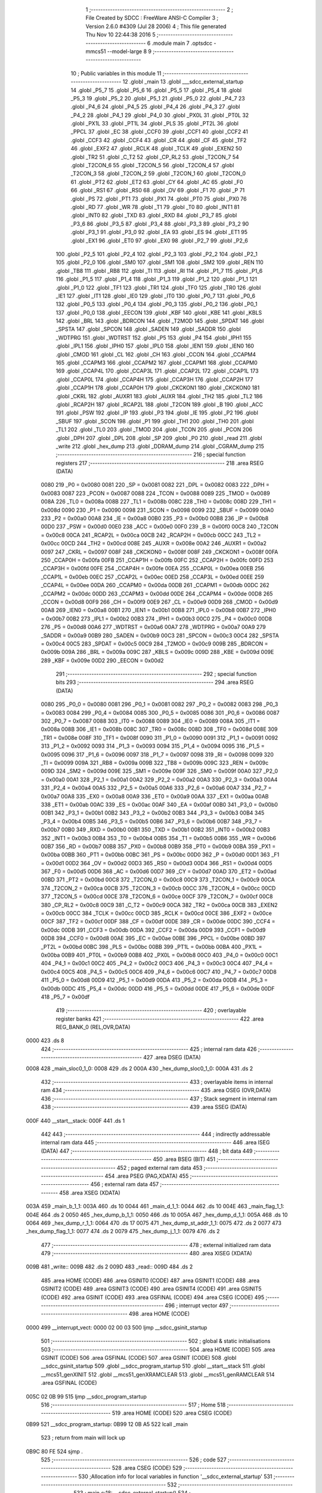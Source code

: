                               1 ;--------------------------------------------------------
                              2 ; File Created by SDCC : FreeWare ANSI-C Compiler
                              3 ; Version 2.6.0 #4309 (Jul 28 2006)
                              4 ; This file generated Thu Nov 10 22:44:38 2016
                              5 ;--------------------------------------------------------
                              6 	.module main
                              7 	.optsdcc -mmcs51 --model-large
                              8 	
                              9 ;--------------------------------------------------------
                             10 ; Public variables in this module
                             11 ;--------------------------------------------------------
                             12 	.globl _main
                             13 	.globl ___sdcc_external_startup
                             14 	.globl _P5_7
                             15 	.globl _P5_6
                             16 	.globl _P5_5
                             17 	.globl _P5_4
                             18 	.globl _P5_3
                             19 	.globl _P5_2
                             20 	.globl _P5_1
                             21 	.globl _P5_0
                             22 	.globl _P4_7
                             23 	.globl _P4_6
                             24 	.globl _P4_5
                             25 	.globl _P4_4
                             26 	.globl _P4_3
                             27 	.globl _P4_2
                             28 	.globl _P4_1
                             29 	.globl _P4_0
                             30 	.globl _PX0L
                             31 	.globl _PT0L
                             32 	.globl _PX1L
                             33 	.globl _PT1L
                             34 	.globl _PLS
                             35 	.globl _PT2L
                             36 	.globl _PPCL
                             37 	.globl _EC
                             38 	.globl _CCF0
                             39 	.globl _CCF1
                             40 	.globl _CCF2
                             41 	.globl _CCF3
                             42 	.globl _CCF4
                             43 	.globl _CR
                             44 	.globl _CF
                             45 	.globl _TF2
                             46 	.globl _EXF2
                             47 	.globl _RCLK
                             48 	.globl _TCLK
                             49 	.globl _EXEN2
                             50 	.globl _TR2
                             51 	.globl _C_T2
                             52 	.globl _CP_RL2
                             53 	.globl _T2CON_7
                             54 	.globl _T2CON_6
                             55 	.globl _T2CON_5
                             56 	.globl _T2CON_4
                             57 	.globl _T2CON_3
                             58 	.globl _T2CON_2
                             59 	.globl _T2CON_1
                             60 	.globl _T2CON_0
                             61 	.globl _PT2
                             62 	.globl _ET2
                             63 	.globl _CY
                             64 	.globl _AC
                             65 	.globl _F0
                             66 	.globl _RS1
                             67 	.globl _RS0
                             68 	.globl _OV
                             69 	.globl _F1
                             70 	.globl _P
                             71 	.globl _PS
                             72 	.globl _PT1
                             73 	.globl _PX1
                             74 	.globl _PT0
                             75 	.globl _PX0
                             76 	.globl _RD
                             77 	.globl _WR
                             78 	.globl _T1
                             79 	.globl _T0
                             80 	.globl _INT1
                             81 	.globl _INT0
                             82 	.globl _TXD
                             83 	.globl _RXD
                             84 	.globl _P3_7
                             85 	.globl _P3_6
                             86 	.globl _P3_5
                             87 	.globl _P3_4
                             88 	.globl _P3_3
                             89 	.globl _P3_2
                             90 	.globl _P3_1
                             91 	.globl _P3_0
                             92 	.globl _EA
                             93 	.globl _ES
                             94 	.globl _ET1
                             95 	.globl _EX1
                             96 	.globl _ET0
                             97 	.globl _EX0
                             98 	.globl _P2_7
                             99 	.globl _P2_6
                            100 	.globl _P2_5
                            101 	.globl _P2_4
                            102 	.globl _P2_3
                            103 	.globl _P2_2
                            104 	.globl _P2_1
                            105 	.globl _P2_0
                            106 	.globl _SM0
                            107 	.globl _SM1
                            108 	.globl _SM2
                            109 	.globl _REN
                            110 	.globl _TB8
                            111 	.globl _RB8
                            112 	.globl _TI
                            113 	.globl _RI
                            114 	.globl _P1_7
                            115 	.globl _P1_6
                            116 	.globl _P1_5
                            117 	.globl _P1_4
                            118 	.globl _P1_3
                            119 	.globl _P1_2
                            120 	.globl _P1_1
                            121 	.globl _P1_0
                            122 	.globl _TF1
                            123 	.globl _TR1
                            124 	.globl _TF0
                            125 	.globl _TR0
                            126 	.globl _IE1
                            127 	.globl _IT1
                            128 	.globl _IE0
                            129 	.globl _IT0
                            130 	.globl _P0_7
                            131 	.globl _P0_6
                            132 	.globl _P0_5
                            133 	.globl _P0_4
                            134 	.globl _P0_3
                            135 	.globl _P0_2
                            136 	.globl _P0_1
                            137 	.globl _P0_0
                            138 	.globl _EECON
                            139 	.globl _KBF
                            140 	.globl _KBE
                            141 	.globl _KBLS
                            142 	.globl _BRL
                            143 	.globl _BDRCON
                            144 	.globl _T2MOD
                            145 	.globl _SPDAT
                            146 	.globl _SPSTA
                            147 	.globl _SPCON
                            148 	.globl _SADEN
                            149 	.globl _SADDR
                            150 	.globl _WDTPRG
                            151 	.globl _WDTRST
                            152 	.globl _P5
                            153 	.globl _P4
                            154 	.globl _IPH1
                            155 	.globl _IPL1
                            156 	.globl _IPH0
                            157 	.globl _IPL0
                            158 	.globl _IEN1
                            159 	.globl _IEN0
                            160 	.globl _CMOD
                            161 	.globl _CL
                            162 	.globl _CH
                            163 	.globl _CCON
                            164 	.globl _CCAPM4
                            165 	.globl _CCAPM3
                            166 	.globl _CCAPM2
                            167 	.globl _CCAPM1
                            168 	.globl _CCAPM0
                            169 	.globl _CCAP4L
                            170 	.globl _CCAP3L
                            171 	.globl _CCAP2L
                            172 	.globl _CCAP1L
                            173 	.globl _CCAP0L
                            174 	.globl _CCAP4H
                            175 	.globl _CCAP3H
                            176 	.globl _CCAP2H
                            177 	.globl _CCAP1H
                            178 	.globl _CCAP0H
                            179 	.globl _CKCKON1
                            180 	.globl _CKCKON0
                            181 	.globl _CKRL
                            182 	.globl _AUXR1
                            183 	.globl _AUXR
                            184 	.globl _TH2
                            185 	.globl _TL2
                            186 	.globl _RCAP2H
                            187 	.globl _RCAP2L
                            188 	.globl _T2CON
                            189 	.globl _B
                            190 	.globl _ACC
                            191 	.globl _PSW
                            192 	.globl _IP
                            193 	.globl _P3
                            194 	.globl _IE
                            195 	.globl _P2
                            196 	.globl _SBUF
                            197 	.globl _SCON
                            198 	.globl _P1
                            199 	.globl _TH1
                            200 	.globl _TH0
                            201 	.globl _TL1
                            202 	.globl _TL0
                            203 	.globl _TMOD
                            204 	.globl _TCON
                            205 	.globl _PCON
                            206 	.globl _DPH
                            207 	.globl _DPL
                            208 	.globl _SP
                            209 	.globl _P0
                            210 	.globl _read
                            211 	.globl _write
                            212 	.globl _hex_dump
                            213 	.globl _DDRAM_dump
                            214 	.globl _CGRAM_dump
                            215 ;--------------------------------------------------------
                            216 ; special function registers
                            217 ;--------------------------------------------------------
                            218 	.area RSEG    (DATA)
                    0080    219 _P0	=	0x0080
                    0081    220 _SP	=	0x0081
                    0082    221 _DPL	=	0x0082
                    0083    222 _DPH	=	0x0083
                    0087    223 _PCON	=	0x0087
                    0088    224 _TCON	=	0x0088
                    0089    225 _TMOD	=	0x0089
                    008A    226 _TL0	=	0x008a
                    008B    227 _TL1	=	0x008b
                    008C    228 _TH0	=	0x008c
                    008D    229 _TH1	=	0x008d
                    0090    230 _P1	=	0x0090
                    0098    231 _SCON	=	0x0098
                    0099    232 _SBUF	=	0x0099
                    00A0    233 _P2	=	0x00a0
                    00A8    234 _IE	=	0x00a8
                    00B0    235 _P3	=	0x00b0
                    00B8    236 _IP	=	0x00b8
                    00D0    237 _PSW	=	0x00d0
                    00E0    238 _ACC	=	0x00e0
                    00F0    239 _B	=	0x00f0
                    00C8    240 _T2CON	=	0x00c8
                    00CA    241 _RCAP2L	=	0x00ca
                    00CB    242 _RCAP2H	=	0x00cb
                    00CC    243 _TL2	=	0x00cc
                    00CD    244 _TH2	=	0x00cd
                    008E    245 _AUXR	=	0x008e
                    00A2    246 _AUXR1	=	0x00a2
                    0097    247 _CKRL	=	0x0097
                    008F    248 _CKCKON0	=	0x008f
                    008F    249 _CKCKON1	=	0x008f
                    00FA    250 _CCAP0H	=	0x00fa
                    00FB    251 _CCAP1H	=	0x00fb
                    00FC    252 _CCAP2H	=	0x00fc
                    00FD    253 _CCAP3H	=	0x00fd
                    00FE    254 _CCAP4H	=	0x00fe
                    00EA    255 _CCAP0L	=	0x00ea
                    00EB    256 _CCAP1L	=	0x00eb
                    00EC    257 _CCAP2L	=	0x00ec
                    00ED    258 _CCAP3L	=	0x00ed
                    00EE    259 _CCAP4L	=	0x00ee
                    00DA    260 _CCAPM0	=	0x00da
                    00DB    261 _CCAPM1	=	0x00db
                    00DC    262 _CCAPM2	=	0x00dc
                    00DD    263 _CCAPM3	=	0x00dd
                    00DE    264 _CCAPM4	=	0x00de
                    00D8    265 _CCON	=	0x00d8
                    00F9    266 _CH	=	0x00f9
                    00E9    267 _CL	=	0x00e9
                    00D9    268 _CMOD	=	0x00d9
                    00A8    269 _IEN0	=	0x00a8
                    00B1    270 _IEN1	=	0x00b1
                    00B8    271 _IPL0	=	0x00b8
                    00B7    272 _IPH0	=	0x00b7
                    00B2    273 _IPL1	=	0x00b2
                    00B3    274 _IPH1	=	0x00b3
                    00C0    275 _P4	=	0x00c0
                    00D8    276 _P5	=	0x00d8
                    00A6    277 _WDTRST	=	0x00a6
                    00A7    278 _WDTPRG	=	0x00a7
                    00A9    279 _SADDR	=	0x00a9
                    00B9    280 _SADEN	=	0x00b9
                    00C3    281 _SPCON	=	0x00c3
                    00C4    282 _SPSTA	=	0x00c4
                    00C5    283 _SPDAT	=	0x00c5
                    00C9    284 _T2MOD	=	0x00c9
                    009B    285 _BDRCON	=	0x009b
                    009A    286 _BRL	=	0x009a
                    009C    287 _KBLS	=	0x009c
                    009D    288 _KBE	=	0x009d
                    009E    289 _KBF	=	0x009e
                    00D2    290 _EECON	=	0x00d2
                            291 ;--------------------------------------------------------
                            292 ; special function bits
                            293 ;--------------------------------------------------------
                            294 	.area RSEG    (DATA)
                    0080    295 _P0_0	=	0x0080
                    0081    296 _P0_1	=	0x0081
                    0082    297 _P0_2	=	0x0082
                    0083    298 _P0_3	=	0x0083
                    0084    299 _P0_4	=	0x0084
                    0085    300 _P0_5	=	0x0085
                    0086    301 _P0_6	=	0x0086
                    0087    302 _P0_7	=	0x0087
                    0088    303 _IT0	=	0x0088
                    0089    304 _IE0	=	0x0089
                    008A    305 _IT1	=	0x008a
                    008B    306 _IE1	=	0x008b
                    008C    307 _TR0	=	0x008c
                    008D    308 _TF0	=	0x008d
                    008E    309 _TR1	=	0x008e
                    008F    310 _TF1	=	0x008f
                    0090    311 _P1_0	=	0x0090
                    0091    312 _P1_1	=	0x0091
                    0092    313 _P1_2	=	0x0092
                    0093    314 _P1_3	=	0x0093
                    0094    315 _P1_4	=	0x0094
                    0095    316 _P1_5	=	0x0095
                    0096    317 _P1_6	=	0x0096
                    0097    318 _P1_7	=	0x0097
                    0098    319 _RI	=	0x0098
                    0099    320 _TI	=	0x0099
                    009A    321 _RB8	=	0x009a
                    009B    322 _TB8	=	0x009b
                    009C    323 _REN	=	0x009c
                    009D    324 _SM2	=	0x009d
                    009E    325 _SM1	=	0x009e
                    009F    326 _SM0	=	0x009f
                    00A0    327 _P2_0	=	0x00a0
                    00A1    328 _P2_1	=	0x00a1
                    00A2    329 _P2_2	=	0x00a2
                    00A3    330 _P2_3	=	0x00a3
                    00A4    331 _P2_4	=	0x00a4
                    00A5    332 _P2_5	=	0x00a5
                    00A6    333 _P2_6	=	0x00a6
                    00A7    334 _P2_7	=	0x00a7
                    00A8    335 _EX0	=	0x00a8
                    00A9    336 _ET0	=	0x00a9
                    00AA    337 _EX1	=	0x00aa
                    00AB    338 _ET1	=	0x00ab
                    00AC    339 _ES	=	0x00ac
                    00AF    340 _EA	=	0x00af
                    00B0    341 _P3_0	=	0x00b0
                    00B1    342 _P3_1	=	0x00b1
                    00B2    343 _P3_2	=	0x00b2
                    00B3    344 _P3_3	=	0x00b3
                    00B4    345 _P3_4	=	0x00b4
                    00B5    346 _P3_5	=	0x00b5
                    00B6    347 _P3_6	=	0x00b6
                    00B7    348 _P3_7	=	0x00b7
                    00B0    349 _RXD	=	0x00b0
                    00B1    350 _TXD	=	0x00b1
                    00B2    351 _INT0	=	0x00b2
                    00B3    352 _INT1	=	0x00b3
                    00B4    353 _T0	=	0x00b4
                    00B5    354 _T1	=	0x00b5
                    00B6    355 _WR	=	0x00b6
                    00B7    356 _RD	=	0x00b7
                    00B8    357 _PX0	=	0x00b8
                    00B9    358 _PT0	=	0x00b9
                    00BA    359 _PX1	=	0x00ba
                    00BB    360 _PT1	=	0x00bb
                    00BC    361 _PS	=	0x00bc
                    00D0    362 _P	=	0x00d0
                    00D1    363 _F1	=	0x00d1
                    00D2    364 _OV	=	0x00d2
                    00D3    365 _RS0	=	0x00d3
                    00D4    366 _RS1	=	0x00d4
                    00D5    367 _F0	=	0x00d5
                    00D6    368 _AC	=	0x00d6
                    00D7    369 _CY	=	0x00d7
                    00AD    370 _ET2	=	0x00ad
                    00BD    371 _PT2	=	0x00bd
                    00C8    372 _T2CON_0	=	0x00c8
                    00C9    373 _T2CON_1	=	0x00c9
                    00CA    374 _T2CON_2	=	0x00ca
                    00CB    375 _T2CON_3	=	0x00cb
                    00CC    376 _T2CON_4	=	0x00cc
                    00CD    377 _T2CON_5	=	0x00cd
                    00CE    378 _T2CON_6	=	0x00ce
                    00CF    379 _T2CON_7	=	0x00cf
                    00C8    380 _CP_RL2	=	0x00c8
                    00C9    381 _C_T2	=	0x00c9
                    00CA    382 _TR2	=	0x00ca
                    00CB    383 _EXEN2	=	0x00cb
                    00CC    384 _TCLK	=	0x00cc
                    00CD    385 _RCLK	=	0x00cd
                    00CE    386 _EXF2	=	0x00ce
                    00CF    387 _TF2	=	0x00cf
                    00DF    388 _CF	=	0x00df
                    00DE    389 _CR	=	0x00de
                    00DC    390 _CCF4	=	0x00dc
                    00DB    391 _CCF3	=	0x00db
                    00DA    392 _CCF2	=	0x00da
                    00D9    393 _CCF1	=	0x00d9
                    00D8    394 _CCF0	=	0x00d8
                    00AE    395 _EC	=	0x00ae
                    00BE    396 _PPCL	=	0x00be
                    00BD    397 _PT2L	=	0x00bd
                    00BC    398 _PLS	=	0x00bc
                    00BB    399 _PT1L	=	0x00bb
                    00BA    400 _PX1L	=	0x00ba
                    00B9    401 _PT0L	=	0x00b9
                    00B8    402 _PX0L	=	0x00b8
                    00C0    403 _P4_0	=	0x00c0
                    00C1    404 _P4_1	=	0x00c1
                    00C2    405 _P4_2	=	0x00c2
                    00C3    406 _P4_3	=	0x00c3
                    00C4    407 _P4_4	=	0x00c4
                    00C5    408 _P4_5	=	0x00c5
                    00C6    409 _P4_6	=	0x00c6
                    00C7    410 _P4_7	=	0x00c7
                    00D8    411 _P5_0	=	0x00d8
                    00D9    412 _P5_1	=	0x00d9
                    00DA    413 _P5_2	=	0x00da
                    00DB    414 _P5_3	=	0x00db
                    00DC    415 _P5_4	=	0x00dc
                    00DD    416 _P5_5	=	0x00dd
                    00DE    417 _P5_6	=	0x00de
                    00DF    418 _P5_7	=	0x00df
                            419 ;--------------------------------------------------------
                            420 ; overlayable register banks
                            421 ;--------------------------------------------------------
                            422 	.area REG_BANK_0	(REL,OVR,DATA)
   0000                     423 	.ds 8
                            424 ;--------------------------------------------------------
                            425 ; internal ram data
                            426 ;--------------------------------------------------------
                            427 	.area DSEG    (DATA)
   0008                     428 _main_sloc0_1_0:
   0008                     429 	.ds 2
   000A                     430 _hex_dump_sloc0_1_0:
   000A                     431 	.ds 2
                            432 ;--------------------------------------------------------
                            433 ; overlayable items in internal ram 
                            434 ;--------------------------------------------------------
                            435 	.area OSEG    (OVR,DATA)
                            436 ;--------------------------------------------------------
                            437 ; Stack segment in internal ram 
                            438 ;--------------------------------------------------------
                            439 	.area	SSEG	(DATA)
   000F                     440 __start__stack:
   000F                     441 	.ds	1
                            442 
                            443 ;--------------------------------------------------------
                            444 ; indirectly addressable internal ram data
                            445 ;--------------------------------------------------------
                            446 	.area ISEG    (DATA)
                            447 ;--------------------------------------------------------
                            448 ; bit data
                            449 ;--------------------------------------------------------
                            450 	.area BSEG    (BIT)
                            451 ;--------------------------------------------------------
                            452 ; paged external ram data
                            453 ;--------------------------------------------------------
                            454 	.area PSEG    (PAG,XDATA)
                            455 ;--------------------------------------------------------
                            456 ; external ram data
                            457 ;--------------------------------------------------------
                            458 	.area XSEG    (XDATA)
   003A                     459 _main_b_1_1:
   003A                     460 	.ds 10
   0044                     461 _main_d_1_1:
   0044                     462 	.ds 10
   004E                     463 _main_flag_1_1:
   004E                     464 	.ds 2
   0050                     465 _hex_dump_b_1_1:
   0050                     466 	.ds 10
   005A                     467 _hex_dump_d_1_1:
   005A                     468 	.ds 10
   0064                     469 _hex_dump_r_1_1:
   0064                     470 	.ds 17
   0075                     471 _hex_dump_st_addr_1_1:
   0075                     472 	.ds 2
   0077                     473 _hex_dump_flag_1_1:
   0077                     474 	.ds 2
   0079                     475 _hex_dump_j_1_1:
   0079                     476 	.ds 2
                            477 ;--------------------------------------------------------
                            478 ; external initialized ram data
                            479 ;--------------------------------------------------------
                            480 	.area XISEG   (XDATA)
   009B                     481 _write::
   009B                     482 	.ds 2
   009D                     483 _read::
   009D                     484 	.ds 2
                            485 	.area HOME    (CODE)
                            486 	.area GSINIT0 (CODE)
                            487 	.area GSINIT1 (CODE)
                            488 	.area GSINIT2 (CODE)
                            489 	.area GSINIT3 (CODE)
                            490 	.area GSINIT4 (CODE)
                            491 	.area GSINIT5 (CODE)
                            492 	.area GSINIT  (CODE)
                            493 	.area GSFINAL (CODE)
                            494 	.area CSEG    (CODE)
                            495 ;--------------------------------------------------------
                            496 ; interrupt vector 
                            497 ;--------------------------------------------------------
                            498 	.area HOME    (CODE)
   0000                     499 __interrupt_vect:
   0000 02 00 03            500 	ljmp	__sdcc_gsinit_startup
                            501 ;--------------------------------------------------------
                            502 ; global & static initialisations
                            503 ;--------------------------------------------------------
                            504 	.area HOME    (CODE)
                            505 	.area GSINIT  (CODE)
                            506 	.area GSFINAL (CODE)
                            507 	.area GSINIT  (CODE)
                            508 	.globl __sdcc_gsinit_startup
                            509 	.globl __sdcc_program_startup
                            510 	.globl __start__stack
                            511 	.globl __mcs51_genXINIT
                            512 	.globl __mcs51_genXRAMCLEAR
                            513 	.globl __mcs51_genRAMCLEAR
                            514 	.area GSFINAL (CODE)
   005C 02 0B 99            515 	ljmp	__sdcc_program_startup
                            516 ;--------------------------------------------------------
                            517 ; Home
                            518 ;--------------------------------------------------------
                            519 	.area HOME    (CODE)
                            520 	.area CSEG    (CODE)
   0B99                     521 __sdcc_program_startup:
   0B99 12 0B A5            522 	lcall	_main
                            523 ;	return from main will lock up
   0B9C 80 FE               524 	sjmp .
                            525 ;--------------------------------------------------------
                            526 ; code
                            527 ;--------------------------------------------------------
                            528 	.area CSEG    (CODE)
                            529 ;------------------------------------------------------------
                            530 ;Allocation info for local variables in function '__sdcc_external_startup'
                            531 ;------------------------------------------------------------
                            532 ;------------------------------------------------------------
                            533 ;	main.c:18: __sdcc_external_startup()
                            534 ;	-----------------------------------------
                            535 ;	 function __sdcc_external_startup
                            536 ;	-----------------------------------------
   0B9E                     537 ___sdcc_external_startup:
                    0002    538 	ar2 = 0x02
                    0003    539 	ar3 = 0x03
                    0004    540 	ar4 = 0x04
                    0005    541 	ar5 = 0x05
                    0006    542 	ar6 = 0x06
                    0007    543 	ar7 = 0x07
                    0000    544 	ar0 = 0x00
                    0001    545 	ar1 = 0x01
                            546 ;	main.c:20: AUXR |= 0xC0;
                            547 ;	genOr
   0B9E 43 8E C0            548 	orl	_AUXR,#0xC0
                            549 ;	main.c:21: return 0;													// Enables 1 KB RAM	 Before main starts
                            550 ;	genRet
                            551 ;	Peephole 182.b	used 16 bit load of dptr
   0BA1 90 00 00            552 	mov	dptr,#0x0000
                            553 ;	Peephole 300	removed redundant label 00101$
   0BA4 22                  554 	ret
                            555 ;------------------------------------------------------------
                            556 ;Allocation info for local variables in function 'main'
                            557 ;------------------------------------------------------------
                            558 ;sloc0                     Allocated with name '_main_sloc0_1_0'
                            559 ;b                         Allocated with name '_main_b_1_1'
                            560 ;d                         Allocated with name '_main_d_1_1'
                            561 ;store                     Allocated with name '_main_store_1_1'
                            562 ;rd                        Allocated with name '_main_rd_1_1'
                            563 ;page                      Allocated with name '_main_page_1_1'
                            564 ;addr                      Allocated with name '_main_addr_1_1'
                            565 ;flag                      Allocated with name '_main_flag_1_1'
                            566 ;dat                       Allocated with name '_main_dat_1_1'
                            567 ;------------------------------------------------------------
                            568 ;	main.c:24: void main(void)
                            569 ;	-----------------------------------------
                            570 ;	 function main
                            571 ;	-----------------------------------------
   0BA5                     572 _main:
                            573 ;	main.c:29: P1_0=1;
                            574 ;	genAssign
   0BA5 D2 90               575 	setb	_P1_0
                            576 ;	main.c:30: lcd_init();
                            577 ;	genCall
   0BA7 12 08 84            578 	lcall	_lcd_init
                            579 ;	main.c:31: uart_init()	;
                            580 ;	genCall
   0BAA 12 12 39            581 	lcall	_uart_init
                            582 ;	main.c:32: lcdgotoaddr(0x00);
                            583 ;	genCall
   0BAD 75 82 00            584 	mov	dpl,#0x00
   0BB0 12 09 97            585 	lcall	_lcdgotoaddr
                            586 ;	main.c:33: lcdgotoaddr(0x86);
                            587 ;	genCall
   0BB3 75 82 86            588 	mov	dpl,#0x86
   0BB6 12 09 97            589 	lcall	_lcdgotoaddr
                            590 ;	main.c:34: lcdputstr("Hi");
                            591 ;	genCall
                            592 ;	Peephole 182.a	used 16 bit load of DPTR
   0BB9 90 17 6F            593 	mov	dptr,#__str_0
   0BBC 75 F0 80            594 	mov	b,#0x80
   0BBF 12 09 F3            595 	lcall	_lcdputstr
                            596 ;	main.c:36: lcdgotoxy(2,6);
                            597 ;	genAssign
   0BC2 90 00 2B            598 	mov	dptr,#_lcdgotoxy_PARM_2
   0BC5 74 06               599 	mov	a,#0x06
   0BC7 F0                  600 	movx	@dptr,a
                            601 ;	genCall
   0BC8 75 82 02            602 	mov	dpl,#0x02
   0BCB 12 0A 47            603 	lcall	_lcdgotoxy
                            604 ;	main.c:37: lcdputstr("Hello");
                            605 ;	genCall
                            606 ;	Peephole 182.a	used 16 bit load of DPTR
   0BCE 90 17 72            607 	mov	dptr,#__str_1
   0BD1 75 F0 80            608 	mov	b,#0x80
   0BD4 12 09 F3            609 	lcall	_lcdputstr
                            610 ;	main.c:38: lcdgotoxy(3,6);
                            611 ;	genAssign
   0BD7 90 00 2B            612 	mov	dptr,#_lcdgotoxy_PARM_2
   0BDA 74 06               613 	mov	a,#0x06
   0BDC F0                  614 	movx	@dptr,a
                            615 ;	genCall
   0BDD 75 82 03            616 	mov	dpl,#0x03
   0BE0 12 0A 47            617 	lcall	_lcdgotoxy
                            618 ;	main.c:39: lcdputstr("World");
                            619 ;	genCall
                            620 ;	Peephole 182.a	used 16 bit load of DPTR
   0BE3 90 17 78            621 	mov	dptr,#__str_2
   0BE6 75 F0 80            622 	mov	b,#0x80
   0BE9 12 09 F3            623 	lcall	_lcdputstr
                            624 ;	main.c:41: printf_tiny("\n\r\t\t\t\t\t******** Control Commands ********\n\r\t1. Write Byte \n\r\t2. Read Byte \n\r\t3. LCD Display\n\r\t4. Clear LCD\n\r\t5. Hex Dump\n\r\t6. DDRAM Dump\n\r\t7. CGRAM Dump\t");
                            625 ;	genIpush
   0BEC 74 7E               626 	mov	a,#__str_3
   0BEE C0 E0               627 	push	acc
   0BF0 74 17               628 	mov	a,#(__str_3 >> 8)
   0BF2 C0 E0               629 	push	acc
                            630 ;	genCall
   0BF4 12 14 B2            631 	lcall	_printf_tiny
   0BF7 15 81               632 	dec	sp
   0BF9 15 81               633 	dec	sp
                            634 ;	main.c:42: while(1)
   0BFB                     635 00160$:
                            636 ;	genIfx
                            637 ;	genIfxJump
                            638 ;	Peephole 108.d	removed ljmp by inverse jump logic
   0BFB 30 98 FD            639 	jnb	_RI,00160$
                            640 ;	Peephole 300	removed redundant label 00188$
                            641 ;	main.c:46: store= getchar();
                            642 ;	genCall
   0BFE 12 12 2F            643 	lcall	_getchar
                            644 ;	main.c:47: putchar(store);
                            645 ;	genCall
   0C01 AA 82               646 	mov  r2,dpl
                            647 ;	Peephole 177.a	removed redundant mov
   0C03 C0 02               648 	push	ar2
   0C05 12 12 1D            649 	lcall	_putchar
   0C08 D0 02               650 	pop	ar2
                            651 ;	main.c:48: if(store=='1'){printf_tiny("\n\n\r\t\t ******  Write Command  *****"); }
                            652 ;	genCmpEq
                            653 ;	gencjne
                            654 ;	gencjneshort
                            655 ;	Peephole 241.d	optimized compare
   0C0A E4                  656 	clr	a
   0C0B BA 31 01            657 	cjne	r2,#0x31,00189$
   0C0E 04                  658 	inc	a
   0C0F                     659 00189$:
                            660 ;	Peephole 300	removed redundant label 00190$
                            661 ;	genIfx
   0C0F FB                  662 	mov	r3,a
                            663 ;	Peephole 105	removed redundant mov
                            664 ;	genIfxJump
                            665 ;	Peephole 108.c	removed ljmp by inverse jump logic
   0C10 60 1A               666 	jz	00119$
                            667 ;	Peephole 300	removed redundant label 00191$
                            668 ;	genIpush
   0C12 C0 02               669 	push	ar2
   0C14 C0 03               670 	push	ar3
   0C16 74 18               671 	mov	a,#__str_4
   0C18 C0 E0               672 	push	acc
   0C1A 74 18               673 	mov	a,#(__str_4 >> 8)
   0C1C C0 E0               674 	push	acc
                            675 ;	genCall
   0C1E 12 14 B2            676 	lcall	_printf_tiny
   0C21 15 81               677 	dec	sp
   0C23 15 81               678 	dec	sp
   0C25 D0 03               679 	pop	ar3
   0C27 D0 02               680 	pop	ar2
   0C29 02 0C D4            681 	ljmp	00120$
   0C2C                     682 00119$:
                            683 ;	main.c:49: else if(store=='2'){printf_tiny("\n\n\r\t\t ******  Read Command  ******"); }
                            684 ;	genCmpEq
                            685 ;	gencjneshort
                            686 ;	Peephole 112.b	changed ljmp to sjmp
                            687 ;	Peephole 198.b	optimized misc jump sequence
   0C2C BA 32 1A            688 	cjne	r2,#0x32,00116$
                            689 ;	Peephole 200.b	removed redundant sjmp
                            690 ;	Peephole 300	removed redundant label 00192$
                            691 ;	Peephole 300	removed redundant label 00193$
                            692 ;	genIpush
   0C2F C0 02               693 	push	ar2
   0C31 C0 03               694 	push	ar3
   0C33 74 3B               695 	mov	a,#__str_5
   0C35 C0 E0               696 	push	acc
   0C37 74 18               697 	mov	a,#(__str_5 >> 8)
   0C39 C0 E0               698 	push	acc
                            699 ;	genCall
   0C3B 12 14 B2            700 	lcall	_printf_tiny
   0C3E 15 81               701 	dec	sp
   0C40 15 81               702 	dec	sp
   0C42 D0 03               703 	pop	ar3
   0C44 D0 02               704 	pop	ar2
   0C46 02 0C D4            705 	ljmp	00120$
   0C49                     706 00116$:
                            707 ;	main.c:50: else if(store=='3'){printf_tiny("\n\n\r\t\t ******  LCD DISPLAY  ******"); }
                            708 ;	genCmpEq
                            709 ;	gencjneshort
                            710 ;	Peephole 112.b	changed ljmp to sjmp
                            711 ;	Peephole 198.b	optimized misc jump sequence
   0C49 BA 33 1A            712 	cjne	r2,#0x33,00113$
                            713 ;	Peephole 200.b	removed redundant sjmp
                            714 ;	Peephole 300	removed redundant label 00194$
                            715 ;	Peephole 300	removed redundant label 00195$
                            716 ;	genIpush
   0C4C C0 02               717 	push	ar2
   0C4E C0 03               718 	push	ar3
   0C50 74 5E               719 	mov	a,#__str_6
   0C52 C0 E0               720 	push	acc
   0C54 74 18               721 	mov	a,#(__str_6 >> 8)
   0C56 C0 E0               722 	push	acc
                            723 ;	genCall
   0C58 12 14 B2            724 	lcall	_printf_tiny
   0C5B 15 81               725 	dec	sp
   0C5D 15 81               726 	dec	sp
   0C5F D0 03               727 	pop	ar3
   0C61 D0 02               728 	pop	ar2
   0C63 02 0C D4            729 	ljmp	00120$
   0C66                     730 00113$:
                            731 ;	main.c:51: else if(store=='4'){printf_tiny("\n\n\r\t\t ******  Clear LCD  ******"); }
                            732 ;	genCmpEq
                            733 ;	gencjneshort
                            734 ;	Peephole 112.b	changed ljmp to sjmp
                            735 ;	Peephole 198.b	optimized misc jump sequence
   0C66 BA 34 19            736 	cjne	r2,#0x34,00110$
                            737 ;	Peephole 200.b	removed redundant sjmp
                            738 ;	Peephole 300	removed redundant label 00196$
                            739 ;	Peephole 300	removed redundant label 00197$
                            740 ;	genIpush
   0C69 C0 02               741 	push	ar2
   0C6B C0 03               742 	push	ar3
   0C6D 74 80               743 	mov	a,#__str_7
   0C6F C0 E0               744 	push	acc
   0C71 74 18               745 	mov	a,#(__str_7 >> 8)
   0C73 C0 E0               746 	push	acc
                            747 ;	genCall
   0C75 12 14 B2            748 	lcall	_printf_tiny
   0C78 15 81               749 	dec	sp
   0C7A 15 81               750 	dec	sp
   0C7C D0 03               751 	pop	ar3
   0C7E D0 02               752 	pop	ar2
                            753 ;	Peephole 112.b	changed ljmp to sjmp
   0C80 80 52               754 	sjmp	00120$
   0C82                     755 00110$:
                            756 ;	main.c:52: else if(store=='5'){printf_tiny("\n\n\r\t\t ******  Hex Dump Command  ******"); }
                            757 ;	genCmpEq
                            758 ;	gencjneshort
                            759 ;	Peephole 112.b	changed ljmp to sjmp
                            760 ;	Peephole 198.b	optimized misc jump sequence
   0C82 BA 35 19            761 	cjne	r2,#0x35,00107$
                            762 ;	Peephole 200.b	removed redundant sjmp
                            763 ;	Peephole 300	removed redundant label 00198$
                            764 ;	Peephole 300	removed redundant label 00199$
                            765 ;	genIpush
   0C85 C0 02               766 	push	ar2
   0C87 C0 03               767 	push	ar3
   0C89 74 A0               768 	mov	a,#__str_8
   0C8B C0 E0               769 	push	acc
   0C8D 74 18               770 	mov	a,#(__str_8 >> 8)
   0C8F C0 E0               771 	push	acc
                            772 ;	genCall
   0C91 12 14 B2            773 	lcall	_printf_tiny
   0C94 15 81               774 	dec	sp
   0C96 15 81               775 	dec	sp
   0C98 D0 03               776 	pop	ar3
   0C9A D0 02               777 	pop	ar2
                            778 ;	Peephole 112.b	changed ljmp to sjmp
   0C9C 80 36               779 	sjmp	00120$
   0C9E                     780 00107$:
                            781 ;	main.c:53: else if(store=='6'){printf_tiny("\n\n\r\t\t ******  DDRAM Dump Command  ******\n\n\r"); }
                            782 ;	genCmpEq
                            783 ;	gencjneshort
                            784 ;	Peephole 112.b	changed ljmp to sjmp
                            785 ;	Peephole 198.b	optimized misc jump sequence
   0C9E BA 36 19            786 	cjne	r2,#0x36,00104$
                            787 ;	Peephole 200.b	removed redundant sjmp
                            788 ;	Peephole 300	removed redundant label 00200$
                            789 ;	Peephole 300	removed redundant label 00201$
                            790 ;	genIpush
   0CA1 C0 02               791 	push	ar2
   0CA3 C0 03               792 	push	ar3
   0CA5 74 C7               793 	mov	a,#__str_9
   0CA7 C0 E0               794 	push	acc
   0CA9 74 18               795 	mov	a,#(__str_9 >> 8)
   0CAB C0 E0               796 	push	acc
                            797 ;	genCall
   0CAD 12 14 B2            798 	lcall	_printf_tiny
   0CB0 15 81               799 	dec	sp
   0CB2 15 81               800 	dec	sp
   0CB4 D0 03               801 	pop	ar3
   0CB6 D0 02               802 	pop	ar2
                            803 ;	Peephole 112.b	changed ljmp to sjmp
   0CB8 80 1A               804 	sjmp	00120$
   0CBA                     805 00104$:
                            806 ;	main.c:54: else if(store=='7'){printf_tiny("\n\n\r\t\t ******  CGRAM Dump Command  ******\n\n\r"); }
                            807 ;	genCmpEq
                            808 ;	gencjneshort
                            809 ;	Peephole 112.b	changed ljmp to sjmp
                            810 ;	Peephole 198.b	optimized misc jump sequence
   0CBA BA 37 17            811 	cjne	r2,#0x37,00120$
                            812 ;	Peephole 200.b	removed redundant sjmp
                            813 ;	Peephole 300	removed redundant label 00202$
                            814 ;	Peephole 300	removed redundant label 00203$
                            815 ;	genIpush
   0CBD C0 02               816 	push	ar2
   0CBF C0 03               817 	push	ar3
   0CC1 74 F3               818 	mov	a,#__str_10
   0CC3 C0 E0               819 	push	acc
   0CC5 74 18               820 	mov	a,#(__str_10 >> 8)
   0CC7 C0 E0               821 	push	acc
                            822 ;	genCall
   0CC9 12 14 B2            823 	lcall	_printf_tiny
   0CCC 15 81               824 	dec	sp
   0CCE 15 81               825 	dec	sp
   0CD0 D0 03               826 	pop	ar3
   0CD2 D0 02               827 	pop	ar2
   0CD4                     828 00120$:
                            829 ;	main.c:55: if(store=='1' || store=='2' || store=='3')
                            830 ;	genIfx
   0CD4 EB                  831 	mov	a,r3
                            832 ;	genIfxJump
                            833 ;	Peephole 108.b	removed ljmp by inverse jump logic
   0CD5 70 0D               834 	jnz	00152$
                            835 ;	Peephole 300	removed redundant label 00204$
                            836 ;	genCmpEq
                            837 ;	gencjneshort
   0CD7 BA 32 02            838 	cjne	r2,#0x32,00205$
                            839 ;	Peephole 112.b	changed ljmp to sjmp
   0CDA 80 08               840 	sjmp	00152$
   0CDC                     841 00205$:
                            842 ;	genCmpEq
                            843 ;	gencjneshort
   0CDC BA 33 02            844 	cjne	r2,#0x33,00206$
   0CDF 80 03               845 	sjmp	00207$
   0CE1                     846 00206$:
   0CE1 02 0E 6B            847 	ljmp	00153$
   0CE4                     848 00207$:
   0CE4                     849 00152$:
                            850 ;	main.c:58: printf_tiny("\n\n\r Enter Address in Hex in HHH format between 000 to 7FF: ");
                            851 ;	genIpush
   0CE4 C0 02               852 	push	ar2
   0CE6 C0 03               853 	push	ar3
   0CE8 74 1F               854 	mov	a,#__str_11
   0CEA C0 E0               855 	push	acc
   0CEC 74 19               856 	mov	a,#(__str_11 >> 8)
   0CEE C0 E0               857 	push	acc
                            858 ;	genCall
   0CF0 12 14 B2            859 	lcall	_printf_tiny
   0CF3 15 81               860 	dec	sp
   0CF5 15 81               861 	dec	sp
   0CF7 D0 03               862 	pop	ar3
   0CF9 D0 02               863 	pop	ar2
                            864 ;	main.c:59: do{
   0CFB                     865 00124$:
                            866 ;	main.c:60: flag=0;
                            867 ;	genAssign
   0CFB 90 00 4E            868 	mov	dptr,#_main_flag_1_1
   0CFE E4                  869 	clr	a
   0CFF F0                  870 	movx	@dptr,a
   0D00 A3                  871 	inc	dptr
   0D01 F0                  872 	movx	@dptr,a
                            873 ;	main.c:61: gets(b);
                            874 ;	genCall
                            875 ;	Peephole 182.a	used 16 bit load of DPTR
   0D02 90 00 3A            876 	mov	dptr,#_main_b_1_1
   0D05 75 F0 00            877 	mov	b,#0x00
   0D08 C0 02               878 	push	ar2
   0D0A C0 03               879 	push	ar3
   0D0C 12 13 85            880 	lcall	_gets
   0D0F D0 03               881 	pop	ar3
   0D11 D0 02               882 	pop	ar2
                            883 ;	main.c:62: addr=atoh(b);
                            884 ;	genCall
                            885 ;	Peephole 182.a	used 16 bit load of DPTR
   0D13 90 00 3A            886 	mov	dptr,#_main_b_1_1
   0D16 75 F0 00            887 	mov	b,#0x00
   0D19 C0 02               888 	push	ar2
   0D1B C0 03               889 	push	ar3
   0D1D 12 00 5F            890 	lcall	_atoh
   0D20 AC 82               891 	mov	r4,dpl
   0D22 AD 83               892 	mov	r5,dph
   0D24 D0 03               893 	pop	ar3
   0D26 D0 02               894 	pop	ar2
                            895 ;	main.c:63: if(addr<2048)
                            896 ;	genAssign
   0D28 8C 06               897 	mov	ar6,r4
   0D2A 8D 07               898 	mov	ar7,r5
                            899 ;	genCmpLt
                            900 ;	genCmp
                            901 ;	genIfxJump
                            902 ;	Peephole 108.a	removed ljmp by inverse jump logic
                            903 ;	Peephole 132.e	optimized genCmpLt by inverse logic (carry differs)
   0D2C 74 F8               904 	mov	a,#0x100 - 0x08
   0D2E 2F                  905 	add	a,r7
   0D2F 40 0B               906 	jc	00122$
                            907 ;	Peephole 300	removed redundant label 00208$
                            908 ;	main.c:65: flag=1;
                            909 ;	genAssign
   0D31 90 00 4E            910 	mov	dptr,#_main_flag_1_1
   0D34 74 01               911 	mov	a,#0x01
   0D36 F0                  912 	movx	@dptr,a
   0D37 E4                  913 	clr	a
   0D38 A3                  914 	inc	dptr
   0D39 F0                  915 	movx	@dptr,a
                            916 ;	Peephole 112.b	changed ljmp to sjmp
   0D3A 80 1F               917 	sjmp	00125$
   0D3C                     918 00122$:
                            919 ;	main.c:70: printf_tiny("\n\n\r Enter valid number Address betweem 000 and 7FF: ");
                            920 ;	genIpush
   0D3C C0 02               921 	push	ar2
   0D3E C0 03               922 	push	ar3
   0D40 C0 04               923 	push	ar4
   0D42 C0 05               924 	push	ar5
   0D44 74 5B               925 	mov	a,#__str_12
   0D46 C0 E0               926 	push	acc
   0D48 74 19               927 	mov	a,#(__str_12 >> 8)
   0D4A C0 E0               928 	push	acc
                            929 ;	genCall
   0D4C 12 14 B2            930 	lcall	_printf_tiny
   0D4F 15 81               931 	dec	sp
   0D51 15 81               932 	dec	sp
   0D53 D0 05               933 	pop	ar5
   0D55 D0 04               934 	pop	ar4
   0D57 D0 03               935 	pop	ar3
   0D59 D0 02               936 	pop	ar2
   0D5B                     937 00125$:
                            938 ;	main.c:72: }while(flag==0);
                            939 ;	genAssign
   0D5B 90 00 4E            940 	mov	dptr,#_main_flag_1_1
   0D5E E0                  941 	movx	a,@dptr
   0D5F FE                  942 	mov	r6,a
   0D60 A3                  943 	inc	dptr
   0D61 E0                  944 	movx	a,@dptr
                            945 ;	genIfx
   0D62 FF                  946 	mov	r7,a
                            947 ;	Peephole 135	removed redundant mov
   0D63 4E                  948 	orl	a,r6
                            949 ;	genIfxJump
                            950 ;	Peephole 108.c	removed ljmp by inverse jump logic
   0D64 60 95               951 	jz	00124$
                            952 ;	Peephole 300	removed redundant label 00209$
                            953 ;	main.c:73: page=addr/256;
                            954 ;	genAssign
   0D66 8C 06               955 	mov	ar6,r4
   0D68 8D 07               956 	mov	ar7,r5
                            957 ;	genRightShift
                            958 ;	genRightShiftLiteral
                            959 ;	genrshTwo
   0D6A 8F 08               960 	mov	_main_sloc0_1_0,r7
   0D6C 75 09 00            961 	mov	(_main_sloc0_1_0 + 1),#0x00
                            962 ;	main.c:74: if(store=='1')
                            963 ;	genIfx
   0D6F EB                  964 	mov	a,r3
                            965 ;	genIfxJump
   0D70 70 03               966 	jnz	00210$
   0D72 02 0E 0D            967 	ljmp	00139$
   0D75                     968 00210$:
                            969 ;	main.c:78: printf_tiny("\n\n\r Enter Data in Hex in HH format between 00 to FF: ");
                            970 ;	genIpush
   0D75 C0 04               971 	push	ar4
   0D77 C0 05               972 	push	ar5
   0D79 74 90               973 	mov	a,#__str_13
   0D7B C0 E0               974 	push	acc
   0D7D 74 19               975 	mov	a,#(__str_13 >> 8)
   0D7F C0 E0               976 	push	acc
                            977 ;	genCall
   0D81 12 14 B2            978 	lcall	_printf_tiny
   0D84 15 81               979 	dec	sp
   0D86 15 81               980 	dec	sp
   0D88 D0 05               981 	pop	ar5
   0D8A D0 04               982 	pop	ar4
                            983 ;	main.c:79: do{
   0D8C                     984 00130$:
                            985 ;	main.c:80: flag=0;
                            986 ;	genIpush
                            987 ;	genAssign
   0D8C 90 00 4E            988 	mov	dptr,#_main_flag_1_1
   0D8F E4                  989 	clr	a
   0D90 F0                  990 	movx	@dptr,a
   0D91 A3                  991 	inc	dptr
   0D92 F0                  992 	movx	@dptr,a
                            993 ;	main.c:81: gets(d);
                            994 ;	genCall
                            995 ;	Peephole 182.a	used 16 bit load of DPTR
   0D93 90 00 44            996 	mov	dptr,#_main_d_1_1
   0D96 75 F0 00            997 	mov	b,#0x00
   0D99 C0 04               998 	push	ar4
   0D9B C0 05               999 	push	ar5
   0D9D 12 13 85           1000 	lcall	_gets
   0DA0 D0 05              1001 	pop	ar5
   0DA2 D0 04              1002 	pop	ar4
                           1003 ;	main.c:82: dat=atoh_data(d);
                           1004 ;	genCall
                           1005 ;	Peephole 182.a	used 16 bit load of DPTR
   0DA4 90 00 44           1006 	mov	dptr,#_main_d_1_1
   0DA7 75 F0 00           1007 	mov	b,#0x00
   0DAA C0 04              1008 	push	ar4
   0DAC C0 05              1009 	push	ar5
   0DAE 12 02 F3           1010 	lcall	_atoh_data
   0DB1 AB 82              1011 	mov	r3,dpl
   0DB3 A8 83              1012 	mov	r0,dph
   0DB5 D0 05              1013 	pop	ar5
   0DB7 D0 04              1014 	pop	ar4
                           1015 ;	main.c:83: if(dat<256)
                           1016 ;	genAssign
   0DB9 8B 01              1017 	mov	ar1,r3
   0DBB 88 06              1018 	mov	ar6,r0
                           1019 ;	genCmpLt
                           1020 ;	genCmp
                           1021 ;	genIpop
                           1022 ;	genIfx
                           1023 ;	genIfxJump
                           1024 ;	Peephole 108.c	removed ljmp by inverse jump logic
                           1025 ;	Peephole 128	jump optimization
                           1026 ;	Peephole 132.e	optimized genCmpLt by inverse logic (carry differs)
   0DBD 74 FF              1027 	mov	a,#0x100 - 0x01
   0DBF 2E                 1028 	add	a,r6
   0DC0 40 0B              1029 	jc	00128$
                           1030 ;	Peephole 300	removed redundant label 00211$
                           1031 ;	main.c:85: flag=1;
                           1032 ;	genAssign
   0DC2 90 00 4E           1033 	mov	dptr,#_main_flag_1_1
   0DC5 74 01              1034 	mov	a,#0x01
   0DC7 F0                 1035 	movx	@dptr,a
   0DC8 E4                 1036 	clr	a
   0DC9 A3                 1037 	inc	dptr
   0DCA F0                 1038 	movx	@dptr,a
                           1039 ;	Peephole 112.b	changed ljmp to sjmp
   0DCB 80 1F              1040 	sjmp	00131$
   0DCD                    1041 00128$:
                           1042 ;	main.c:90: printf_tiny("\n\n\r Enter valid data in Hex in HH format between 00 to FF: ");
                           1043 ;	genIpush
   0DCD C0 03              1044 	push	ar3
   0DCF C0 04              1045 	push	ar4
   0DD1 C0 05              1046 	push	ar5
   0DD3 C0 00              1047 	push	ar0
   0DD5 74 C6              1048 	mov	a,#__str_14
   0DD7 C0 E0              1049 	push	acc
   0DD9 74 19              1050 	mov	a,#(__str_14 >> 8)
   0DDB C0 E0              1051 	push	acc
                           1052 ;	genCall
   0DDD 12 14 B2           1053 	lcall	_printf_tiny
   0DE0 15 81              1054 	dec	sp
   0DE2 15 81              1055 	dec	sp
   0DE4 D0 00              1056 	pop	ar0
   0DE6 D0 05              1057 	pop	ar5
   0DE8 D0 04              1058 	pop	ar4
   0DEA D0 03              1059 	pop	ar3
   0DEC                    1060 00131$:
                           1061 ;	main.c:92: }while(flag==0);
                           1062 ;	genAssign
   0DEC 90 00 4E           1063 	mov	dptr,#_main_flag_1_1
   0DEF E0                 1064 	movx	a,@dptr
   0DF0 F9                 1065 	mov	r1,a
   0DF1 A3                 1066 	inc	dptr
   0DF2 E0                 1067 	movx	a,@dptr
                           1068 ;	genIfx
   0DF3 FE                 1069 	mov	r6,a
                           1070 ;	Peephole 135	removed redundant mov
   0DF4 49                 1071 	orl	a,r1
                           1072 ;	genIfxJump
                           1073 ;	Peephole 108.c	removed ljmp by inverse jump logic
   0DF5 60 95              1074 	jz	00130$
                           1075 ;	Peephole 300	removed redundant label 00212$
                           1076 ;	main.c:93: EEPROM_WriteByte((addr-page*256),dat,page);
                           1077 ;	genAssign
   0DF7 8C 06              1078 	mov	ar6,r4
                           1079 ;	genCast
                           1080 ;	genCast
                           1081 ;	peephole 177.f	removed redundant move
   0DF9 AF 08              1082 	mov	r7,_main_sloc0_1_0
                           1083 ;	genAssign
                           1084 ;	genCast
   0DFB 90 00 0F           1085 	mov	dptr,#_EEPROM_WriteByte_PARM_2
   0DFE EB                 1086 	mov	a,r3
   0DFF F0                 1087 	movx	@dptr,a
                           1088 ;	genAssign
   0E00 90 00 10           1089 	mov	dptr,#_EEPROM_WriteByte_PARM_3
   0E03 EF                 1090 	mov	a,r7
   0E04 F0                 1091 	movx	@dptr,a
                           1092 ;	genCall
   0E05 8E 82              1093 	mov	dpl,r6
   0E07 12 05 B1           1094 	lcall	_EEPROM_WriteByte
   0E0A 02 0E 8C           1095 	ljmp	00154$
   0E0D                    1096 00139$:
                           1097 ;	main.c:95: else if(store=='2')
                           1098 ;	genCmpEq
                           1099 ;	gencjneshort
                           1100 ;	Peephole 112.b	changed ljmp to sjmp
                           1101 ;	Peephole 198.b	optimized misc jump sequence
   0E0D BA 32 36           1102 	cjne	r2,#0x32,00136$
                           1103 ;	Peephole 200.b	removed redundant sjmp
                           1104 ;	Peephole 300	removed redundant label 00213$
                           1105 ;	Peephole 300	removed redundant label 00214$
                           1106 ;	main.c:97: rd=EEPROM_ReadByte((addr-page*256),page);
                           1107 ;	genAssign
   0E10 8C 03              1108 	mov	ar3,r4
   0E12 8D 06              1109 	mov	ar6,r5
                           1110 ;	genCast
                           1111 ;	genCast
   0E14 90 00 12           1112 	mov	dptr,#_EEPROM_ReadByte_PARM_2
   0E17 E5 08              1113 	mov	a,_main_sloc0_1_0
   0E19 F0                 1114 	movx	@dptr,a
                           1115 ;	genCall
   0E1A 8B 82              1116 	mov	dpl,r3
   0E1C C0 04              1117 	push	ar4
   0E1E C0 05              1118 	push	ar5
   0E20 12 05 EF           1119 	lcall	_EEPROM_ReadByte
   0E23 AB 82              1120 	mov	r3,dpl
   0E25 D0 05              1121 	pop	ar5
   0E27 D0 04              1122 	pop	ar4
                           1123 ;	main.c:98: printf_tiny("\n\n\r%x:%x \n",addr,rd);
                           1124 ;	genCast
   0E29 7E 00              1125 	mov	r6,#0x00
                           1126 ;	genIpush
   0E2B C0 03              1127 	push	ar3
   0E2D C0 06              1128 	push	ar6
                           1129 ;	genIpush
   0E2F C0 04              1130 	push	ar4
   0E31 C0 05              1131 	push	ar5
                           1132 ;	genIpush
   0E33 74 02              1133 	mov	a,#__str_15
   0E35 C0 E0              1134 	push	acc
   0E37 74 1A              1135 	mov	a,#(__str_15 >> 8)
   0E39 C0 E0              1136 	push	acc
                           1137 ;	genCall
   0E3B 12 14 B2           1138 	lcall	_printf_tiny
   0E3E E5 81              1139 	mov	a,sp
   0E40 24 FA              1140 	add	a,#0xfa
   0E42 F5 81              1141 	mov	sp,a
                           1142 ;	Peephole 112.b	changed ljmp to sjmp
   0E44 80 46              1143 	sjmp	00154$
   0E46                    1144 00136$:
                           1145 ;	main.c:100: else if(store=='3')
                           1146 ;	genCmpEq
                           1147 ;	gencjneshort
                           1148 ;	Peephole 112.b	changed ljmp to sjmp
                           1149 ;	Peephole 198.b	optimized misc jump sequence
   0E46 BA 33 43           1150 	cjne	r2,#0x33,00154$
                           1151 ;	Peephole 200.b	removed redundant sjmp
                           1152 ;	Peephole 300	removed redundant label 00215$
                           1153 ;	Peephole 300	removed redundant label 00216$
                           1154 ;	main.c:102: rd=EEPROM_ReadByte((addr-page*256),page);
                           1155 ;	genAssign
                           1156 ;	genCast
                           1157 ;	genCast
   0E49 90 00 12           1158 	mov	dptr,#_EEPROM_ReadByte_PARM_2
   0E4C E5 08              1159 	mov	a,_main_sloc0_1_0
   0E4E F0                 1160 	movx	@dptr,a
                           1161 ;	genCall
   0E4F 8C 82              1162 	mov	dpl,r4
   0E51 12 05 EF           1163 	lcall	_EEPROM_ReadByte
   0E54 AB 82              1164 	mov	r3,dpl
                           1165 ;	main.c:103: lcd_display(rd,b);
                           1166 ;	genCast
   0E56 90 00 2F           1167 	mov	dptr,#_lcd_display_PARM_2
   0E59 74 3A              1168 	mov	a,#_main_b_1_1
   0E5B F0                 1169 	movx	@dptr,a
   0E5C A3                 1170 	inc	dptr
   0E5D 74 00              1171 	mov	a,#(_main_b_1_1 >> 8)
   0E5F F0                 1172 	movx	@dptr,a
   0E60 A3                 1173 	inc	dptr
   0E61 74 00              1174 	mov	a,#0x0
   0E63 F0                 1175 	movx	@dptr,a
                           1176 ;	genCall
   0E64 8B 82              1177 	mov	dpl,r3
   0E66 12 0A FD           1178 	lcall	_lcd_display
                           1179 ;	Peephole 112.b	changed ljmp to sjmp
   0E69 80 21              1180 	sjmp	00154$
   0E6B                    1181 00153$:
                           1182 ;	main.c:110: else if(store=='4')
                           1183 ;	genCmpEq
                           1184 ;	gencjneshort
                           1185 ;	Peephole 112.b	changed ljmp to sjmp
                           1186 ;	Peephole 198.b	optimized misc jump sequence
   0E6B BA 34 08           1187 	cjne	r2,#0x34,00150$
                           1188 ;	Peephole 200.b	removed redundant sjmp
                           1189 ;	Peephole 300	removed redundant label 00217$
                           1190 ;	Peephole 300	removed redundant label 00218$
                           1191 ;	main.c:112: lcdputcmd(1);
                           1192 ;	genCall
   0E6E 75 82 01           1193 	mov	dpl,#0x01
   0E71 12 09 4E           1194 	lcall	_lcdputcmd
                           1195 ;	Peephole 112.b	changed ljmp to sjmp
   0E74 80 16              1196 	sjmp	00154$
   0E76                    1197 00150$:
                           1198 ;	main.c:116: else if(store=='5')
                           1199 ;	genCmpEq
                           1200 ;	gencjneshort
                           1201 ;	Peephole 112.b	changed ljmp to sjmp
                           1202 ;	Peephole 198.b	optimized misc jump sequence
   0E76 BA 35 05           1203 	cjne	r2,#0x35,00147$
                           1204 ;	Peephole 200.b	removed redundant sjmp
                           1205 ;	Peephole 300	removed redundant label 00219$
                           1206 ;	Peephole 300	removed redundant label 00220$
                           1207 ;	main.c:118: hex_dump();
                           1208 ;	genCall
   0E79 12 0E 9E           1209 	lcall	_hex_dump
                           1210 ;	Peephole 112.b	changed ljmp to sjmp
   0E7C 80 0E              1211 	sjmp	00154$
   0E7E                    1212 00147$:
                           1213 ;	main.c:121: else if(store=='6')
                           1214 ;	genCmpEq
                           1215 ;	gencjneshort
                           1216 ;	Peephole 112.b	changed ljmp to sjmp
                           1217 ;	Peephole 198.b	optimized misc jump sequence
   0E7E BA 36 05           1218 	cjne	r2,#0x36,00144$
                           1219 ;	Peephole 200.b	removed redundant sjmp
                           1220 ;	Peephole 300	removed redundant label 00221$
                           1221 ;	Peephole 300	removed redundant label 00222$
                           1222 ;	main.c:123: DDRAM_dump();
                           1223 ;	genCall
   0E81 12 11 26           1224 	lcall	_DDRAM_dump
                           1225 ;	Peephole 112.b	changed ljmp to sjmp
   0E84 80 06              1226 	sjmp	00154$
   0E86                    1227 00144$:
                           1228 ;	main.c:126: else if(store=='7')
                           1229 ;	genCmpEq
                           1230 ;	gencjneshort
                           1231 ;	Peephole 112.b	changed ljmp to sjmp
                           1232 ;	Peephole 198.b	optimized misc jump sequence
   0E86 BA 37 03           1233 	cjne	r2,#0x37,00154$
                           1234 ;	Peephole 200.b	removed redundant sjmp
                           1235 ;	Peephole 300	removed redundant label 00223$
                           1236 ;	Peephole 300	removed redundant label 00224$
                           1237 ;	main.c:128: CGRAM_dump();
                           1238 ;	genCall
   0E89 12 11 D2           1239 	lcall	_CGRAM_dump
   0E8C                    1240 00154$:
                           1241 ;	main.c:132: printf_tiny("\n\n\n\r\t\t\t\t\t******** Control Commands ********\n\r1. Write Byte \n\r2. Read Byte \n\r3. LCD Display\n\r4. Clear LCD\n\r5. Hex Dump\n\r6. DDRAM Dump\n\r7. CGRAM Dump\t");
                           1242 ;	genIpush
   0E8C 74 0D              1243 	mov	a,#__str_16
   0E8E C0 E0              1244 	push	acc
   0E90 74 1A              1245 	mov	a,#(__str_16 >> 8)
   0E92 C0 E0              1246 	push	acc
                           1247 ;	genCall
   0E94 12 14 B2           1248 	lcall	_printf_tiny
   0E97 15 81              1249 	dec	sp
   0E99 15 81              1250 	dec	sp
   0E9B 02 0B FB           1251 	ljmp	00160$
                           1252 ;	Peephole 259.b	removed redundant label 00162$ and ret
                           1253 ;
                           1254 ;------------------------------------------------------------
                           1255 ;Allocation info for local variables in function 'hex_dump'
                           1256 ;------------------------------------------------------------
                           1257 ;sloc0                     Allocated with name '_hex_dump_sloc0_1_0'
                           1258 ;b                         Allocated with name '_hex_dump_b_1_1'
                           1259 ;d                         Allocated with name '_hex_dump_d_1_1'
                           1260 ;r                         Allocated with name '_hex_dump_r_1_1'
                           1261 ;st_addr                   Allocated with name '_hex_dump_st_addr_1_1'
                           1262 ;st_page                   Allocated with name '_hex_dump_st_page_1_1'
                           1263 ;end_addr                  Allocated with name '_hex_dump_end_addr_1_1'
                           1264 ;flag                      Allocated with name '_hex_dump_flag_1_1'
                           1265 ;i                         Allocated with name '_hex_dump_i_1_1'
                           1266 ;aaa                       Allocated with name '_hex_dump_aaa_1_1'
                           1267 ;j                         Allocated with name '_hex_dump_j_1_1'
                           1268 ;bytes                     Allocated with name '_hex_dump_bytes_1_1'
                           1269 ;------------------------------------------------------------
                           1270 ;	main.c:143: void hex_dump()
                           1271 ;	-----------------------------------------
                           1272 ;	 function hex_dump
                           1273 ;	-----------------------------------------
   0E9E                    1274 _hex_dump:
                           1275 ;	main.c:147: unsigned int st_addr,st_page, end_addr,flag=0,i,aaa,j=0;
                           1276 ;	genAssign
   0E9E 90 00 79           1277 	mov	dptr,#_hex_dump_j_1_1
   0EA1 E4                 1278 	clr	a
   0EA2 F0                 1279 	movx	@dptr,a
   0EA3 A3                 1280 	inc	dptr
   0EA4 F0                 1281 	movx	@dptr,a
                           1282 ;	main.c:149: do{
   0EA5                    1283 00115$:
                           1284 ;	main.c:152: printf_tiny("\n\n\r Enter Start Address in Hex in HHH format between 000 to 7FF: ");
                           1285 ;	genIpush
   0EA5 74 A2              1286 	mov	a,#__str_17
   0EA7 C0 E0              1287 	push	acc
   0EA9 74 1A              1288 	mov	a,#(__str_17 >> 8)
   0EAB C0 E0              1289 	push	acc
                           1290 ;	genCall
   0EAD 12 14 B2           1291 	lcall	_printf_tiny
   0EB0 15 81              1292 	dec	sp
   0EB2 15 81              1293 	dec	sp
                           1294 ;	main.c:153: do{
   0EB4                    1295 00104$:
                           1296 ;	main.c:154: flag=0;
                           1297 ;	genAssign
   0EB4 90 00 77           1298 	mov	dptr,#_hex_dump_flag_1_1
   0EB7 E4                 1299 	clr	a
   0EB8 F0                 1300 	movx	@dptr,a
   0EB9 A3                 1301 	inc	dptr
   0EBA F0                 1302 	movx	@dptr,a
                           1303 ;	main.c:155: gets(b);
                           1304 ;	genCall
                           1305 ;	Peephole 182.a	used 16 bit load of DPTR
   0EBB 90 00 50           1306 	mov	dptr,#_hex_dump_b_1_1
   0EBE 75 F0 00           1307 	mov	b,#0x00
   0EC1 12 13 85           1308 	lcall	_gets
                           1309 ;	main.c:156: st_addr=atoh(b);
                           1310 ;	genCall
                           1311 ;	Peephole 182.a	used 16 bit load of DPTR
   0EC4 90 00 50           1312 	mov	dptr,#_hex_dump_b_1_1
   0EC7 75 F0 00           1313 	mov	b,#0x00
   0ECA 12 00 5F           1314 	lcall	_atoh
   0ECD AA 82              1315 	mov	r2,dpl
   0ECF AB 83              1316 	mov	r3,dph
                           1317 ;	genAssign
   0ED1 90 00 75           1318 	mov	dptr,#_hex_dump_st_addr_1_1
   0ED4 EA                 1319 	mov	a,r2
   0ED5 F0                 1320 	movx	@dptr,a
   0ED6 A3                 1321 	inc	dptr
   0ED7 EB                 1322 	mov	a,r3
   0ED8 F0                 1323 	movx	@dptr,a
                           1324 ;	main.c:157: if(st_addr<2048)
                           1325 ;	genAssign
   0ED9 8A 04              1326 	mov	ar4,r2
   0EDB 8B 05              1327 	mov	ar5,r3
                           1328 ;	genCmpLt
                           1329 ;	genCmp
                           1330 ;	genIfxJump
                           1331 ;	Peephole 108.a	removed ljmp by inverse jump logic
                           1332 ;	Peephole 132.e	optimized genCmpLt by inverse logic (carry differs)
   0EDD 74 F8              1333 	mov	a,#0x100 - 0x08
   0EDF 2D                 1334 	add	a,r5
   0EE0 40 0B              1335 	jc	00102$
                           1336 ;	Peephole 300	removed redundant label 00140$
                           1337 ;	main.c:159: flag=1;
                           1338 ;	genAssign
   0EE2 90 00 77           1339 	mov	dptr,#_hex_dump_flag_1_1
   0EE5 74 01              1340 	mov	a,#0x01
   0EE7 F0                 1341 	movx	@dptr,a
   0EE8 E4                 1342 	clr	a
   0EE9 A3                 1343 	inc	dptr
   0EEA F0                 1344 	movx	@dptr,a
                           1345 ;	Peephole 112.b	changed ljmp to sjmp
   0EEB 80 17              1346 	sjmp	00105$
   0EED                    1347 00102$:
                           1348 ;	main.c:164: printf_tiny("\n\n\rEnter valid number Address betweem 000 and 7FF: ");
                           1349 ;	genIpush
   0EED C0 02              1350 	push	ar2
   0EEF C0 03              1351 	push	ar3
   0EF1 74 E4              1352 	mov	a,#__str_18
   0EF3 C0 E0              1353 	push	acc
   0EF5 74 1A              1354 	mov	a,#(__str_18 >> 8)
   0EF7 C0 E0              1355 	push	acc
                           1356 ;	genCall
   0EF9 12 14 B2           1357 	lcall	_printf_tiny
   0EFC 15 81              1358 	dec	sp
   0EFE 15 81              1359 	dec	sp
   0F00 D0 03              1360 	pop	ar3
   0F02 D0 02              1361 	pop	ar2
   0F04                    1362 00105$:
                           1363 ;	main.c:166: }while(flag==0);
                           1364 ;	genAssign
   0F04 90 00 77           1365 	mov	dptr,#_hex_dump_flag_1_1
   0F07 E0                 1366 	movx	a,@dptr
   0F08 FC                 1367 	mov	r4,a
   0F09 A3                 1368 	inc	dptr
   0F0A E0                 1369 	movx	a,@dptr
                           1370 ;	genIfx
   0F0B FD                 1371 	mov	r5,a
                           1372 ;	Peephole 135	removed redundant mov
   0F0C 4C                 1373 	orl	a,r4
                           1374 ;	genIfxJump
                           1375 ;	Peephole 108.c	removed ljmp by inverse jump logic
   0F0D 60 A5              1376 	jz	00104$
                           1377 ;	Peephole 300	removed redundant label 00141$
                           1378 ;	main.c:170: printf_tiny("\n\n\r Enter End Address in Hex in HHH format between 000 to 7FF: ");
                           1379 ;	genIpush
   0F0F C0 02              1380 	push	ar2
   0F11 C0 03              1381 	push	ar3
   0F13 74 18              1382 	mov	a,#__str_19
   0F15 C0 E0              1383 	push	acc
   0F17 74 1B              1384 	mov	a,#(__str_19 >> 8)
   0F19 C0 E0              1385 	push	acc
                           1386 ;	genCall
   0F1B 12 14 B2           1387 	lcall	_printf_tiny
   0F1E 15 81              1388 	dec	sp
   0F20 15 81              1389 	dec	sp
   0F22 D0 03              1390 	pop	ar3
   0F24 D0 02              1391 	pop	ar2
                           1392 ;	main.c:171: do{
   0F26                    1393 00110$:
                           1394 ;	main.c:172: flag=0;
                           1395 ;	genAssign
   0F26 90 00 77           1396 	mov	dptr,#_hex_dump_flag_1_1
   0F29 E4                 1397 	clr	a
   0F2A F0                 1398 	movx	@dptr,a
   0F2B A3                 1399 	inc	dptr
   0F2C F0                 1400 	movx	@dptr,a
                           1401 ;	main.c:173: gets(d);
                           1402 ;	genCall
                           1403 ;	Peephole 182.a	used 16 bit load of DPTR
   0F2D 90 00 5A           1404 	mov	dptr,#_hex_dump_d_1_1
   0F30 75 F0 00           1405 	mov	b,#0x00
   0F33 C0 02              1406 	push	ar2
   0F35 C0 03              1407 	push	ar3
   0F37 12 13 85           1408 	lcall	_gets
   0F3A D0 03              1409 	pop	ar3
   0F3C D0 02              1410 	pop	ar2
                           1411 ;	main.c:174: end_addr=atoh(d);
                           1412 ;	genCall
                           1413 ;	Peephole 182.a	used 16 bit load of DPTR
   0F3E 90 00 5A           1414 	mov	dptr,#_hex_dump_d_1_1
   0F41 75 F0 00           1415 	mov	b,#0x00
   0F44 C0 02              1416 	push	ar2
   0F46 C0 03              1417 	push	ar3
   0F48 12 00 5F           1418 	lcall	_atoh
   0F4B AC 82              1419 	mov	r4,dpl
   0F4D AD 83              1420 	mov	r5,dph
   0F4F D0 03              1421 	pop	ar3
   0F51 D0 02              1422 	pop	ar2
                           1423 ;	main.c:175: if(end_addr<2048)
                           1424 ;	genAssign
   0F53 8C 06              1425 	mov	ar6,r4
   0F55 8D 07              1426 	mov	ar7,r5
                           1427 ;	genCmpLt
                           1428 ;	genCmp
                           1429 ;	genIfxJump
                           1430 ;	Peephole 108.a	removed ljmp by inverse jump logic
                           1431 ;	Peephole 132.e	optimized genCmpLt by inverse logic (carry differs)
   0F57 74 F8              1432 	mov	a,#0x100 - 0x08
   0F59 2F                 1433 	add	a,r7
   0F5A 40 0B              1434 	jc	00108$
                           1435 ;	Peephole 300	removed redundant label 00142$
                           1436 ;	main.c:177: flag=1;
                           1437 ;	genAssign
   0F5C 90 00 77           1438 	mov	dptr,#_hex_dump_flag_1_1
   0F5F 74 01              1439 	mov	a,#0x01
   0F61 F0                 1440 	movx	@dptr,a
   0F62 E4                 1441 	clr	a
   0F63 A3                 1442 	inc	dptr
   0F64 F0                 1443 	movx	@dptr,a
                           1444 ;	Peephole 112.b	changed ljmp to sjmp
   0F65 80 1F              1445 	sjmp	00111$
   0F67                    1446 00108$:
                           1447 ;	main.c:182: printf_tiny("\n\n\rEnter valid number Address betweem 000 and 7FF: ");
                           1448 ;	genIpush
   0F67 C0 02              1449 	push	ar2
   0F69 C0 03              1450 	push	ar3
   0F6B C0 04              1451 	push	ar4
   0F6D C0 05              1452 	push	ar5
   0F6F 74 E4              1453 	mov	a,#__str_18
   0F71 C0 E0              1454 	push	acc
   0F73 74 1A              1455 	mov	a,#(__str_18 >> 8)
   0F75 C0 E0              1456 	push	acc
                           1457 ;	genCall
   0F77 12 14 B2           1458 	lcall	_printf_tiny
   0F7A 15 81              1459 	dec	sp
   0F7C 15 81              1460 	dec	sp
   0F7E D0 05              1461 	pop	ar5
   0F80 D0 04              1462 	pop	ar4
   0F82 D0 03              1463 	pop	ar3
   0F84 D0 02              1464 	pop	ar2
   0F86                    1465 00111$:
                           1466 ;	main.c:184: }while(flag==0);
                           1467 ;	genAssign
   0F86 90 00 77           1468 	mov	dptr,#_hex_dump_flag_1_1
   0F89 E0                 1469 	movx	a,@dptr
   0F8A FE                 1470 	mov	r6,a
   0F8B A3                 1471 	inc	dptr
   0F8C E0                 1472 	movx	a,@dptr
                           1473 ;	genIfx
   0F8D FF                 1474 	mov	r7,a
                           1475 ;	Peephole 135	removed redundant mov
   0F8E 4E                 1476 	orl	a,r6
                           1477 ;	genIfxJump
                           1478 ;	Peephole 108.c	removed ljmp by inverse jump logic
   0F8F 60 95              1479 	jz	00110$
                           1480 ;	Peephole 300	removed redundant label 00143$
                           1481 ;	main.c:185: bytes = end_addr - st_addr;
                           1482 ;	genMinus
   0F91 EC                 1483 	mov	a,r4
   0F92 C3                 1484 	clr	c
                           1485 ;	Peephole 236.l	used r2 instead of ar2
   0F93 9A                 1486 	subb	a,r2
   0F94 FC                 1487 	mov	r4,a
   0F95 ED                 1488 	mov	a,r5
                           1489 ;	Peephole 236.l	used r3 instead of ar3
   0F96 9B                 1490 	subb	a,r3
   0F97 FD                 1491 	mov	r5,a
                           1492 ;	main.c:186: printf_tiny("\n\r\tTotal Bytes: %d\n\r",bytes);
                           1493 ;	genIpush
   0F98 C0 02              1494 	push	ar2
   0F9A C0 03              1495 	push	ar3
   0F9C C0 04              1496 	push	ar4
   0F9E C0 05              1497 	push	ar5
   0FA0 C0 04              1498 	push	ar4
   0FA2 C0 05              1499 	push	ar5
                           1500 ;	genIpush
   0FA4 74 58              1501 	mov	a,#__str_20
   0FA6 C0 E0              1502 	push	acc
   0FA8 74 1B              1503 	mov	a,#(__str_20 >> 8)
   0FAA C0 E0              1504 	push	acc
                           1505 ;	genCall
   0FAC 12 14 B2           1506 	lcall	_printf_tiny
   0FAF E5 81              1507 	mov	a,sp
   0FB1 24 FC              1508 	add	a,#0xfc
   0FB3 F5 81              1509 	mov	sp,a
   0FB5 D0 05              1510 	pop	ar5
   0FB7 D0 04              1511 	pop	ar4
   0FB9 D0 03              1512 	pop	ar3
   0FBB D0 02              1513 	pop	ar2
                           1514 ;	main.c:187: if(bytes<0){printf_tiny("End address smaller than start address");}
                           1515 ;	genAssign
   0FBD 8C 06              1516 	mov	ar6,r4
   0FBF 8D 07              1517 	mov	ar7,r5
                           1518 ;	genCmpLt
                           1519 ;	genCmp
   0FC1 EF                 1520 	mov	a,r7
                           1521 ;	genIfxJump
                           1522 ;	Peephole 108.d	removed ljmp by inverse jump logic
   0FC2 30 E7 1F           1523 	jnb	acc.7,00116$
                           1524 ;	Peephole 300	removed redundant label 00144$
                           1525 ;	genIpush
   0FC5 C0 02              1526 	push	ar2
   0FC7 C0 03              1527 	push	ar3
   0FC9 C0 04              1528 	push	ar4
   0FCB C0 05              1529 	push	ar5
   0FCD 74 6D              1530 	mov	a,#__str_21
   0FCF C0 E0              1531 	push	acc
   0FD1 74 1B              1532 	mov	a,#(__str_21 >> 8)
   0FD3 C0 E0              1533 	push	acc
                           1534 ;	genCall
   0FD5 12 14 B2           1535 	lcall	_printf_tiny
   0FD8 15 81              1536 	dec	sp
   0FDA 15 81              1537 	dec	sp
   0FDC D0 05              1538 	pop	ar5
   0FDE D0 04              1539 	pop	ar4
   0FE0 D0 03              1540 	pop	ar3
   0FE2 D0 02              1541 	pop	ar2
   0FE4                    1542 00116$:
                           1543 ;	main.c:188: }while(bytes<=0);
                           1544 ;	genAssign
   0FE4 8C 06              1545 	mov	ar6,r4
   0FE6 8D 07              1546 	mov	ar7,r5
                           1547 ;	genCmpGt
                           1548 ;	genCmp
   0FE8 C3                 1549 	clr	c
                           1550 ;	Peephole 181	changed mov to clr
   0FE9 E4                 1551 	clr	a
   0FEA 9E                 1552 	subb	a,r6
                           1553 ;	Peephole 159	avoided xrl during execution
   0FEB 74 80              1554 	mov	a,#(0x00 ^ 0x80)
   0FED 8F F0              1555 	mov	b,r7
   0FEF 63 F0 80           1556 	xrl	b,#0x80
   0FF2 95 F0              1557 	subb	a,b
                           1558 ;	genIfxJump
   0FF4 40 03              1559 	jc	00145$
   0FF6 02 0E A5           1560 	ljmp	00115$
   0FF9                    1561 00145$:
                           1562 ;	main.c:190: for(i=0;i<=bytes;i++)
                           1563 ;	genAssign
                           1564 ;	genAssign
                           1565 ;	genAssign
   0FF9 7E 00              1566 	mov	r6,#0x00
   0FFB 7F 00              1567 	mov	r7,#0x00
   0FFD                    1568 00121$:
                           1569 ;	genCmpGt
                           1570 ;	genCmp
   0FFD C3                 1571 	clr	c
   0FFE EC                 1572 	mov	a,r4
   0FFF 9E                 1573 	subb	a,r6
   1000 ED                 1574 	mov	a,r5
   1001 9F                 1575 	subb	a,r7
                           1576 ;	genIfxJump
   1002 50 01              1577 	jnc	00146$
                           1578 ;	Peephole 251.a	replaced ljmp to ret with ret
   1004 22                 1579 	ret
   1005                    1580 00146$:
                           1581 ;	main.c:192: if(i%16==0)
                           1582 ;	genAnd
   1005 EE                 1583 	mov	a,r6
   1006 54 0F              1584 	anl	a,#0x0F
                           1585 ;	Peephole 160.c	removed sjmp by inverse jump logic
   1008 60 03              1586 	jz	00148$
                           1587 ;	Peephole 300	removed redundant label 00147$
   100A 02 10 AD           1588 	ljmp	00119$
   100D                    1589 00148$:
                           1590 ;	main.c:195: printf_tiny("\n\n\r%x:\t",aaa);
                           1591 ;	genIpush
   100D C0 04              1592 	push	ar4
   100F C0 05              1593 	push	ar5
                           1594 ;	genIpush
   1011 C0 02              1595 	push	ar2
   1013 C0 03              1596 	push	ar3
   1015 C0 04              1597 	push	ar4
   1017 C0 05              1598 	push	ar5
   1019 C0 06              1599 	push	ar6
   101B C0 07              1600 	push	ar7
   101D C0 02              1601 	push	ar2
   101F C0 03              1602 	push	ar3
                           1603 ;	genIpush
   1021 74 94              1604 	mov	a,#__str_22
   1023 C0 E0              1605 	push	acc
   1025 74 1B              1606 	mov	a,#(__str_22 >> 8)
   1027 C0 E0              1607 	push	acc
                           1608 ;	genCall
   1029 12 14 B2           1609 	lcall	_printf_tiny
   102C E5 81              1610 	mov	a,sp
   102E 24 FC              1611 	add	a,#0xfc
   1030 F5 81              1612 	mov	sp,a
   1032 D0 07              1613 	pop	ar7
   1034 D0 06              1614 	pop	ar6
   1036 D0 05              1615 	pop	ar5
   1038 D0 04              1616 	pop	ar4
   103A D0 03              1617 	pop	ar3
   103C D0 02              1618 	pop	ar2
                           1619 ;	main.c:196: aaa+=16;
                           1620 ;	genPlus
                           1621 ;     genPlusIncr
   103E 74 10              1622 	mov	a,#0x10
                           1623 ;	Peephole 236.a	used r2 instead of ar2
   1040 2A                 1624 	add	a,r2
   1041 FA                 1625 	mov	r2,a
                           1626 ;	Peephole 181	changed mov to clr
   1042 E4                 1627 	clr	a
                           1628 ;	Peephole 236.b	used r3 instead of ar3
   1043 3B                 1629 	addc	a,r3
   1044 FB                 1630 	mov	r3,a
                           1631 ;	main.c:197: j=0;
                           1632 ;	genAssign
   1045 90 00 79           1633 	mov	dptr,#_hex_dump_j_1_1
   1048 E4                 1634 	clr	a
   1049 F0                 1635 	movx	@dptr,a
   104A A3                 1636 	inc	dptr
   104B F0                 1637 	movx	@dptr,a
                           1638 ;	main.c:198: st_page=st_addr/256;
                           1639 ;	genAssign
   104C 90 00 75           1640 	mov	dptr,#_hex_dump_st_addr_1_1
   104F E0                 1641 	movx	a,@dptr
   1050 F8                 1642 	mov	r0,a
   1051 A3                 1643 	inc	dptr
   1052 E0                 1644 	movx	a,@dptr
   1053 F9                 1645 	mov	r1,a
                           1646 ;	genRightShift
                           1647 ;	genRightShiftLiteral
                           1648 ;	genrshTwo
   1054 89 0A              1649 	mov	_hex_dump_sloc0_1_0,r1
   1056 75 0B 00           1650 	mov	(_hex_dump_sloc0_1_0 + 1),#0x00
                           1651 ;	main.c:199: seq_read(st_addr-st_page*256,st_page,16,r);
                           1652 ;	genCast
   1059 88 04              1653 	mov	ar4,r0
                           1654 ;	genCast
   105B 90 00 1A           1655 	mov	dptr,#_seq_read_PARM_2
   105E E5 0A              1656 	mov	a,_hex_dump_sloc0_1_0
   1060 F0                 1657 	movx	@dptr,a
                           1658 ;	genAssign
   1061 90 00 1B           1659 	mov	dptr,#_seq_read_PARM_3
   1064 74 10              1660 	mov	a,#0x10
   1066 F0                 1661 	movx	@dptr,a
   1067 E4                 1662 	clr	a
   1068 A3                 1663 	inc	dptr
   1069 F0                 1664 	movx	@dptr,a
                           1665 ;	genAssign
   106A 90 00 1D           1666 	mov	dptr,#_seq_read_PARM_4
   106D 74 64              1667 	mov	a,#_hex_dump_r_1_1
   106F F0                 1668 	movx	@dptr,a
   1070 A3                 1669 	inc	dptr
   1071 74 00              1670 	mov	a,#(_hex_dump_r_1_1 >> 8)
   1073 F0                 1671 	movx	@dptr,a
   1074 A3                 1672 	inc	dptr
                           1673 ;	Peephole 181	changed mov to clr
   1075 E4                 1674 	clr	a
   1076 F0                 1675 	movx	@dptr,a
                           1676 ;	genCall
   1077 8C 82              1677 	mov	dpl,r4
   1079 C0 02              1678 	push	ar2
   107B C0 03              1679 	push	ar3
   107D C0 04              1680 	push	ar4
   107F C0 05              1681 	push	ar5
   1081 C0 06              1682 	push	ar6
   1083 C0 07              1683 	push	ar7
   1085 C0 00              1684 	push	ar0
   1087 C0 01              1685 	push	ar1
   1089 12 06 C4           1686 	lcall	_seq_read
   108C D0 01              1687 	pop	ar1
   108E D0 00              1688 	pop	ar0
   1090 D0 07              1689 	pop	ar7
   1092 D0 06              1690 	pop	ar6
   1094 D0 05              1691 	pop	ar5
   1096 D0 04              1692 	pop	ar4
   1098 D0 03              1693 	pop	ar3
   109A D0 02              1694 	pop	ar2
                           1695 ;	main.c:200: st_addr++;
                           1696 ;	genPlus
   109C 90 00 75           1697 	mov	dptr,#_hex_dump_st_addr_1_1
                           1698 ;     genPlusIncr
   109F 74 01              1699 	mov	a,#0x01
                           1700 ;	Peephole 236.a	used r0 instead of ar0
   10A1 28                 1701 	add	a,r0
   10A2 F0                 1702 	movx	@dptr,a
                           1703 ;	Peephole 181	changed mov to clr
   10A3 E4                 1704 	clr	a
                           1705 ;	Peephole 236.b	used r1 instead of ar1
   10A4 39                 1706 	addc	a,r1
   10A5 A3                 1707 	inc	dptr
   10A6 F0                 1708 	movx	@dptr,a
                           1709 ;	genIpop
   10A7 D0 05              1710 	pop	ar5
   10A9 D0 04              1711 	pop	ar4
                           1712 ;	Peephole 112.b	changed ljmp to sjmp
   10AB 80 13              1713 	sjmp	00120$
   10AD                    1714 00119$:
                           1715 ;	main.c:207: st_addr++;
                           1716 ;	genAssign
   10AD 90 00 75           1717 	mov	dptr,#_hex_dump_st_addr_1_1
   10B0 E0                 1718 	movx	a,@dptr
   10B1 F8                 1719 	mov	r0,a
   10B2 A3                 1720 	inc	dptr
   10B3 E0                 1721 	movx	a,@dptr
   10B4 F9                 1722 	mov	r1,a
                           1723 ;	genPlus
   10B5 90 00 75           1724 	mov	dptr,#_hex_dump_st_addr_1_1
                           1725 ;     genPlusIncr
   10B8 74 01              1726 	mov	a,#0x01
                           1727 ;	Peephole 236.a	used r0 instead of ar0
   10BA 28                 1728 	add	a,r0
   10BB F0                 1729 	movx	@dptr,a
                           1730 ;	Peephole 181	changed mov to clr
   10BC E4                 1731 	clr	a
                           1732 ;	Peephole 236.b	used r1 instead of ar1
   10BD 39                 1733 	addc	a,r1
   10BE A3                 1734 	inc	dptr
   10BF F0                 1735 	movx	@dptr,a
   10C0                    1736 00120$:
                           1737 ;	main.c:210: printf_tiny("%x\t",r[j]);
                           1738 ;	genIpush
   10C0 C0 04              1739 	push	ar4
   10C2 C0 05              1740 	push	ar5
                           1741 ;	genAssign
   10C4 90 00 79           1742 	mov	dptr,#_hex_dump_j_1_1
   10C7 E0                 1743 	movx	a,@dptr
   10C8 F8                 1744 	mov	r0,a
   10C9 A3                 1745 	inc	dptr
   10CA E0                 1746 	movx	a,@dptr
   10CB F9                 1747 	mov	r1,a
                           1748 ;	genPlus
                           1749 ;	Peephole 236.g	used r0 instead of ar0
   10CC E8                 1750 	mov	a,r0
   10CD 24 64              1751 	add	a,#_hex_dump_r_1_1
   10CF F5 82              1752 	mov	dpl,a
                           1753 ;	Peephole 236.g	used r1 instead of ar1
   10D1 E9                 1754 	mov	a,r1
   10D2 34 00              1755 	addc	a,#(_hex_dump_r_1_1 >> 8)
   10D4 F5 83              1756 	mov	dph,a
                           1757 ;	genPointerGet
                           1758 ;	genFarPointerGet
   10D6 E0                 1759 	movx	a,@dptr
   10D7 FC                 1760 	mov	r4,a
                           1761 ;	genCast
   10D8 7D 00              1762 	mov	r5,#0x00
                           1763 ;	genIpush
   10DA C0 02              1764 	push	ar2
   10DC C0 03              1765 	push	ar3
   10DE C0 04              1766 	push	ar4
   10E0 C0 05              1767 	push	ar5
   10E2 C0 06              1768 	push	ar6
   10E4 C0 07              1769 	push	ar7
   10E6 C0 00              1770 	push	ar0
   10E8 C0 01              1771 	push	ar1
   10EA C0 04              1772 	push	ar4
   10EC C0 05              1773 	push	ar5
                           1774 ;	genIpush
   10EE 74 9C              1775 	mov	a,#__str_23
   10F0 C0 E0              1776 	push	acc
   10F2 74 1B              1777 	mov	a,#(__str_23 >> 8)
   10F4 C0 E0              1778 	push	acc
                           1779 ;	genCall
   10F6 12 14 B2           1780 	lcall	_printf_tiny
   10F9 E5 81              1781 	mov	a,sp
   10FB 24 FC              1782 	add	a,#0xfc
   10FD F5 81              1783 	mov	sp,a
   10FF D0 01              1784 	pop	ar1
   1101 D0 00              1785 	pop	ar0
   1103 D0 07              1786 	pop	ar7
   1105 D0 06              1787 	pop	ar6
   1107 D0 05              1788 	pop	ar5
   1109 D0 04              1789 	pop	ar4
   110B D0 03              1790 	pop	ar3
   110D D0 02              1791 	pop	ar2
                           1792 ;	main.c:211: j++;
                           1793 ;	genPlus
   110F 90 00 79           1794 	mov	dptr,#_hex_dump_j_1_1
                           1795 ;     genPlusIncr
   1112 74 01              1796 	mov	a,#0x01
                           1797 ;	Peephole 236.a	used r0 instead of ar0
   1114 28                 1798 	add	a,r0
   1115 F0                 1799 	movx	@dptr,a
                           1800 ;	Peephole 181	changed mov to clr
   1116 E4                 1801 	clr	a
                           1802 ;	Peephole 236.b	used r1 instead of ar1
   1117 39                 1803 	addc	a,r1
   1118 A3                 1804 	inc	dptr
   1119 F0                 1805 	movx	@dptr,a
                           1806 ;	main.c:190: for(i=0;i<=bytes;i++)
                           1807 ;	genPlus
                           1808 ;     genPlusIncr
   111A 0E                 1809 	inc	r6
   111B BE 00 01           1810 	cjne	r6,#0x00,00149$
   111E 0F                 1811 	inc	r7
   111F                    1812 00149$:
                           1813 ;	genIpop
   111F D0 05              1814 	pop	ar5
   1121 D0 04              1815 	pop	ar4
   1123 02 0F FD           1816 	ljmp	00121$
                           1817 ;	Peephole 259.b	removed redundant label 00125$ and ret
                           1818 ;
                           1819 ;------------------------------------------------------------
                           1820 ;Allocation info for local variables in function 'DDRAM_dump'
                           1821 ;------------------------------------------------------------
                           1822 ;temp                      Allocated with name '_DDRAM_dump_temp_1_1'
                           1823 ;i                         Allocated with name '_DDRAM_dump_i_1_1'
                           1824 ;------------------------------------------------------------
                           1825 ;	main.c:217: void DDRAM_dump()
                           1826 ;	-----------------------------------------
                           1827 ;	 function DDRAM_dump
                           1828 ;	-----------------------------------------
   1126                    1829 _DDRAM_dump:
                           1830 ;	main.c:221: lcdputcmd(0x80);
                           1831 ;	genCall
   1126 75 82 80           1832 	mov	dpl,#0x80
   1129 12 09 4E           1833 	lcall	_lcdputcmd
                           1834 ;	main.c:222: for(i=0;i<64;i++)
                           1835 ;	genAssign
   112C 7A 00              1836 	mov	r2,#0x00
                           1837 ;	genAssign
   112E 7B 00              1838 	mov	r3,#0x00
   1130 7C 00              1839 	mov	r4,#0x00
   1132                    1840 00103$:
                           1841 ;	genCmpLt
                           1842 ;	genCmp
   1132 C3                 1843 	clr	c
   1133 EB                 1844 	mov	a,r3
   1134 94 40              1845 	subb	a,#0x40
   1136 EC                 1846 	mov	a,r4
   1137 64 80              1847 	xrl	a,#0x80
   1139 94 80              1848 	subb	a,#0x80
                           1849 ;	genIfxJump
   113B 40 01              1850 	jc	00113$
                           1851 ;	Peephole 251.a	replaced ljmp to ret with ret
   113D 22                 1852 	ret
   113E                    1853 00113$:
                           1854 ;	main.c:224: if(i%16==0)
                           1855 ;	genAssign
   113E 90 00 8A           1856 	mov	dptr,#__modsint_PARM_2
   1141 74 10              1857 	mov	a,#0x10
   1143 F0                 1858 	movx	@dptr,a
   1144 E4                 1859 	clr	a
   1145 A3                 1860 	inc	dptr
   1146 F0                 1861 	movx	@dptr,a
                           1862 ;	genCall
   1147 8B 82              1863 	mov	dpl,r3
   1149 8C 83              1864 	mov	dph,r4
   114B C0 02              1865 	push	ar2
   114D C0 03              1866 	push	ar3
   114F C0 04              1867 	push	ar4
   1151 12 15 DA           1868 	lcall	__modsint
   1154 E5 82              1869 	mov	a,dpl
   1156 85 83 F0           1870 	mov	b,dph
   1159 D0 04              1871 	pop	ar4
   115B D0 03              1872 	pop	ar3
   115D D0 02              1873 	pop	ar2
                           1874 ;	genIfx
   115F 45 F0              1875 	orl	a,b
                           1876 ;	genIfxJump
                           1877 ;	Peephole 108.b	removed ljmp by inverse jump logic
   1161 70 33              1878 	jnz	00102$
                           1879 ;	Peephole 300	removed redundant label 00114$
                           1880 ;	main.c:226: temp++;
                           1881 ;	genPlus
                           1882 ;     genPlusIncr
   1163 0A                 1883 	inc	r2
                           1884 ;	main.c:227: printf_tiny("\n\r");
                           1885 ;	genIpush
   1164 C0 02              1886 	push	ar2
   1166 C0 03              1887 	push	ar3
   1168 C0 04              1888 	push	ar4
   116A 74 A0              1889 	mov	a,#__str_24
   116C C0 E0              1890 	push	acc
   116E 74 1B              1891 	mov	a,#(__str_24 >> 8)
   1170 C0 E0              1892 	push	acc
                           1893 ;	genCall
   1172 12 14 B2           1894 	lcall	_printf_tiny
   1175 15 81              1895 	dec	sp
   1177 15 81              1896 	dec	sp
   1179 D0 04              1897 	pop	ar4
   117B D0 03              1898 	pop	ar3
   117D D0 02              1899 	pop	ar2
                           1900 ;	main.c:228: lcdgotoxy(temp,1);
                           1901 ;	genAssign
   117F 90 00 2B           1902 	mov	dptr,#_lcdgotoxy_PARM_2
   1182 74 01              1903 	mov	a,#0x01
   1184 F0                 1904 	movx	@dptr,a
                           1905 ;	genCall
   1185 8A 82              1906 	mov	dpl,r2
   1187 C0 02              1907 	push	ar2
   1189 C0 03              1908 	push	ar3
   118B C0 04              1909 	push	ar4
   118D 12 0A 47           1910 	lcall	_lcdgotoxy
   1190 D0 04              1911 	pop	ar4
   1192 D0 03              1912 	pop	ar3
   1194 D0 02              1913 	pop	ar2
   1196                    1914 00102$:
                           1915 ;	main.c:232: putchar(lcdread());
                           1916 ;	genCall
   1196 C0 02              1917 	push	ar2
   1198 C0 03              1918 	push	ar3
   119A C0 04              1919 	push	ar4
   119C 12 09 73           1920 	lcall	_lcdread
   119F AD 82              1921 	mov	r5,dpl
   11A1 D0 04              1922 	pop	ar4
   11A3 D0 03              1923 	pop	ar3
   11A5 D0 02              1924 	pop	ar2
                           1925 ;	genCall
   11A7 8D 82              1926 	mov	dpl,r5
   11A9 C0 02              1927 	push	ar2
   11AB C0 03              1928 	push	ar3
   11AD C0 04              1929 	push	ar4
   11AF 12 12 1D           1930 	lcall	_putchar
   11B2 D0 04              1931 	pop	ar4
   11B4 D0 03              1932 	pop	ar3
   11B6 D0 02              1933 	pop	ar2
                           1934 ;	main.c:233: delay_ms(10);
                           1935 ;	genCall
                           1936 ;	Peephole 182.b	used 16 bit load of dptr
   11B8 90 00 0A           1937 	mov	dptr,#0x000A
   11BB C0 02              1938 	push	ar2
   11BD C0 03              1939 	push	ar3
   11BF C0 04              1940 	push	ar4
   11C1 12 05 48           1941 	lcall	_delay_ms
   11C4 D0 04              1942 	pop	ar4
   11C6 D0 03              1943 	pop	ar3
   11C8 D0 02              1944 	pop	ar2
                           1945 ;	main.c:222: for(i=0;i<64;i++)
                           1946 ;	genPlus
                           1947 ;     genPlusIncr
   11CA 0B                 1948 	inc	r3
   11CB BB 00 01           1949 	cjne	r3,#0x00,00115$
   11CE 0C                 1950 	inc	r4
   11CF                    1951 00115$:
   11CF 02 11 32           1952 	ljmp	00103$
                           1953 ;	Peephole 259.b	removed redundant label 00107$ and ret
                           1954 ;
                           1955 ;------------------------------------------------------------
                           1956 ;Allocation info for local variables in function 'CGRAM_dump'
                           1957 ;------------------------------------------------------------
                           1958 ;temp                      Allocated with name '_CGRAM_dump_temp_1_1'
                           1959 ;i                         Allocated with name '_CGRAM_dump_i_1_1'
                           1960 ;------------------------------------------------------------
                           1961 ;	main.c:256: void CGRAM_dump()
                           1962 ;	-----------------------------------------
                           1963 ;	 function CGRAM_dump
                           1964 ;	-----------------------------------------
   11D2                    1965 _CGRAM_dump:
                           1966 ;	main.c:260: putchar('\n');
                           1967 ;	genCall
   11D2 75 82 0A           1968 	mov	dpl,#0x0A
   11D5 12 12 1D           1969 	lcall	_putchar
                           1970 ;	main.c:261: lcdputcmd(0x40);
                           1971 ;	genCall
   11D8 75 82 40           1972 	mov	dpl,#0x40
   11DB 12 09 4E           1973 	lcall	_lcdputcmd
                           1974 ;	main.c:262: for(i=0;i<32;i++)
                           1975 ;	genAssign
   11DE 7A 20              1976 	mov	r2,#0x20
   11E0 7B 00              1977 	mov	r3,#0x00
   11E2                    1978 00103$:
                           1979 ;	main.c:264: temp = lcdread();
                           1980 ;	genCall
   11E2 C0 02              1981 	push	ar2
   11E4 C0 03              1982 	push	ar3
   11E6 12 09 73           1983 	lcall	_lcdread
   11E9 AC 82              1984 	mov	r4,dpl
   11EB D0 03              1985 	pop	ar3
   11ED D0 02              1986 	pop	ar2
                           1987 ;	main.c:265: putchar('\t');
                           1988 ;	genCall
   11EF 75 82 09           1989 	mov	dpl,#0x09
   11F2 C0 02              1990 	push	ar2
   11F4 C0 03              1991 	push	ar3
   11F6 C0 04              1992 	push	ar4
   11F8 12 12 1D           1993 	lcall	_putchar
   11FB D0 04              1994 	pop	ar4
   11FD D0 03              1995 	pop	ar3
   11FF D0 02              1996 	pop	ar2
                           1997 ;	main.c:266: putchar(temp);
                           1998 ;	genCall
   1201 8C 82              1999 	mov	dpl,r4
   1203 C0 02              2000 	push	ar2
   1205 C0 03              2001 	push	ar3
   1207 12 12 1D           2002 	lcall	_putchar
   120A D0 03              2003 	pop	ar3
   120C D0 02              2004 	pop	ar2
                           2005 ;	genMinus
                           2006 ;	genMinusDec
   120E 1A                 2007 	dec	r2
   120F BA FF 01           2008 	cjne	r2,#0xff,00109$
   1212 1B                 2009 	dec	r3
   1213                    2010 00109$:
                           2011 ;	main.c:262: for(i=0;i<32;i++)
                           2012 ;	genIfx
   1213 EA                 2013 	mov	a,r2
   1214 4B                 2014 	orl	a,r3
                           2015 ;	genIfxJump
                           2016 ;	Peephole 108.b	removed ljmp by inverse jump logic
   1215 70 CB              2017 	jnz	00103$
                           2018 ;	Peephole 300	removed redundant label 00110$
                           2019 ;	main.c:270: delay_ms(10);
                           2020 ;	genCall
                           2021 ;	Peephole 182.b	used 16 bit load of dptr
   1217 90 00 0A           2022 	mov	dptr,#0x000A
                           2023 ;	Peephole 253.b	replaced lcall/ret with ljmp
   121A 02 05 48           2024 	ljmp	_delay_ms
                           2025 ;
                           2026 	.area CSEG    (CODE)
                           2027 	.area CONST   (CODE)
   176F                    2028 __str_0:
   176F 48 69              2029 	.ascii "Hi"
   1771 00                 2030 	.db 0x00
   1772                    2031 __str_1:
   1772 48 65 6C 6C 6F     2032 	.ascii "Hello"
   1777 00                 2033 	.db 0x00
   1778                    2034 __str_2:
   1778 57 6F 72 6C 64     2035 	.ascii "World"
   177D 00                 2036 	.db 0x00
   177E                    2037 __str_3:
   177E 0A                 2038 	.db 0x0A
   177F 0D                 2039 	.db 0x0D
   1780 09                 2040 	.db 0x09
   1781 09                 2041 	.db 0x09
   1782 09                 2042 	.db 0x09
   1783 09                 2043 	.db 0x09
   1784 09                 2044 	.db 0x09
   1785 2A 2A 2A 2A 2A 2A  2045 	.ascii "******** Control Commands ********"
        2A 2A 20 43 6F 6E
        74 72 6F 6C 20 43
        6F 6D 6D 61 6E 64
        73 20 2A 2A 2A 2A
        2A 2A 2A 2A
   17A7 0A                 2046 	.db 0x0A
   17A8 0D                 2047 	.db 0x0D
   17A9 09                 2048 	.db 0x09
   17AA 31 2E 20 57 72 69  2049 	.ascii "1. Write Byte "
        74 65 20 42 79 74
        65 20
   17B8 0A                 2050 	.db 0x0A
   17B9 0D                 2051 	.db 0x0D
   17BA 09                 2052 	.db 0x09
   17BB 32 2E 20 52 65 61  2053 	.ascii "2. Read Byte "
        64 20 42 79 74 65
        20
   17C8 0A                 2054 	.db 0x0A
   17C9 0D                 2055 	.db 0x0D
   17CA 09                 2056 	.db 0x09
   17CB 33 2E 20 4C 43 44  2057 	.ascii "3. LCD Display"
        20 44 69 73 70 6C
        61 79
   17D9 0A                 2058 	.db 0x0A
   17DA 0D                 2059 	.db 0x0D
   17DB 09                 2060 	.db 0x09
   17DC 34 2E 20 43 6C 65  2061 	.ascii "4. Clear LCD"
        61 72 20 4C 43 44
   17E8 0A                 2062 	.db 0x0A
   17E9 0D                 2063 	.db 0x0D
   17EA 09                 2064 	.db 0x09
   17EB 35 2E 20 48 65 78  2065 	.ascii "5. Hex Dump"
        20 44 75 6D 70
   17F6 0A                 2066 	.db 0x0A
   17F7 0D                 2067 	.db 0x0D
   17F8 09                 2068 	.db 0x09
   17F9 36 2E 20 44 44 52  2069 	.ascii "6. DDRAM Dump"
        41 4D 20 44 75 6D
        70
   1806 0A                 2070 	.db 0x0A
   1807 0D                 2071 	.db 0x0D
   1808 09                 2072 	.db 0x09
   1809 37 2E 20 43 47 52  2073 	.ascii "7. CGRAM Dump"
        41 4D 20 44 75 6D
        70
   1816 09                 2074 	.db 0x09
   1817 00                 2075 	.db 0x00
   1818                    2076 __str_4:
   1818 0A                 2077 	.db 0x0A
   1819 0A                 2078 	.db 0x0A
   181A 0D                 2079 	.db 0x0D
   181B 09                 2080 	.db 0x09
   181C 09                 2081 	.db 0x09
   181D 20 2A 2A 2A 2A 2A  2082 	.ascii " ******  Write Command  *****"
        2A 20 20 57 72 69
        74 65 20 43 6F 6D
        6D 61 6E 64 20 20
        2A 2A 2A 2A 2A
   183A 00                 2083 	.db 0x00
   183B                    2084 __str_5:
   183B 0A                 2085 	.db 0x0A
   183C 0A                 2086 	.db 0x0A
   183D 0D                 2087 	.db 0x0D
   183E 09                 2088 	.db 0x09
   183F 09                 2089 	.db 0x09
   1840 20 2A 2A 2A 2A 2A  2090 	.ascii " ******  Read Command  ******"
        2A 20 20 52 65 61
        64 20 43 6F 6D 6D
        61 6E 64 20 20 2A
        2A 2A 2A 2A 2A
   185D 00                 2091 	.db 0x00
   185E                    2092 __str_6:
   185E 0A                 2093 	.db 0x0A
   185F 0A                 2094 	.db 0x0A
   1860 0D                 2095 	.db 0x0D
   1861 09                 2096 	.db 0x09
   1862 09                 2097 	.db 0x09
   1863 20 2A 2A 2A 2A 2A  2098 	.ascii " ******  LCD DISPLAY  ******"
        2A 20 20 4C 43 44
        20 44 49 53 50 4C
        41 59 20 20 2A 2A
        2A 2A 2A 2A
   187F 00                 2099 	.db 0x00
   1880                    2100 __str_7:
   1880 0A                 2101 	.db 0x0A
   1881 0A                 2102 	.db 0x0A
   1882 0D                 2103 	.db 0x0D
   1883 09                 2104 	.db 0x09
   1884 09                 2105 	.db 0x09
   1885 20 2A 2A 2A 2A 2A  2106 	.ascii " ******  Clear LCD  ******"
        2A 20 20 43 6C 65
        61 72 20 4C 43 44
        20 20 2A 2A 2A 2A
        2A 2A
   189F 00                 2107 	.db 0x00
   18A0                    2108 __str_8:
   18A0 0A                 2109 	.db 0x0A
   18A1 0A                 2110 	.db 0x0A
   18A2 0D                 2111 	.db 0x0D
   18A3 09                 2112 	.db 0x09
   18A4 09                 2113 	.db 0x09
   18A5 20 2A 2A 2A 2A 2A  2114 	.ascii " ******  Hex Dump Command  ******"
        2A 20 20 48 65 78
        20 44 75 6D 70 20
        43 6F 6D 6D 61 6E
        64 20 20 2A 2A 2A
        2A 2A 2A
   18C6 00                 2115 	.db 0x00
   18C7                    2116 __str_9:
   18C7 0A                 2117 	.db 0x0A
   18C8 0A                 2118 	.db 0x0A
   18C9 0D                 2119 	.db 0x0D
   18CA 09                 2120 	.db 0x09
   18CB 09                 2121 	.db 0x09
   18CC 20 2A 2A 2A 2A 2A  2122 	.ascii " ******  DDRAM Dump Command  ******"
        2A 20 20 44 44 52
        41 4D 20 44 75 6D
        70 20 43 6F 6D 6D
        61 6E 64 20 20 2A
        2A 2A 2A 2A 2A
   18EF 0A                 2123 	.db 0x0A
   18F0 0A                 2124 	.db 0x0A
   18F1 0D                 2125 	.db 0x0D
   18F2 00                 2126 	.db 0x00
   18F3                    2127 __str_10:
   18F3 0A                 2128 	.db 0x0A
   18F4 0A                 2129 	.db 0x0A
   18F5 0D                 2130 	.db 0x0D
   18F6 09                 2131 	.db 0x09
   18F7 09                 2132 	.db 0x09
   18F8 20 2A 2A 2A 2A 2A  2133 	.ascii " ******  CGRAM Dump Command  ******"
        2A 20 20 43 47 52
        41 4D 20 44 75 6D
        70 20 43 6F 6D 6D
        61 6E 64 20 20 2A
        2A 2A 2A 2A 2A
   191B 0A                 2134 	.db 0x0A
   191C 0A                 2135 	.db 0x0A
   191D 0D                 2136 	.db 0x0D
   191E 00                 2137 	.db 0x00
   191F                    2138 __str_11:
   191F 0A                 2139 	.db 0x0A
   1920 0A                 2140 	.db 0x0A
   1921 0D                 2141 	.db 0x0D
   1922 20 45 6E 74 65 72  2142 	.ascii " Enter Address in Hex in HHH format between 000 to 7FF: "
        20 41 64 64 72 65
        73 73 20 69 6E 20
        48 65 78 20 69 6E
        20 48 48 48 20 66
        6F 72 6D 61 74 20
        62 65 74 77 65 65
        6E 20 30 30 30 20
        74 6F 20 37 46 46
        3A 20
   195A 00                 2143 	.db 0x00
   195B                    2144 __str_12:
   195B 0A                 2145 	.db 0x0A
   195C 0A                 2146 	.db 0x0A
   195D 0D                 2147 	.db 0x0D
   195E 20 45 6E 74 65 72  2148 	.ascii " Enter valid number Address betweem 000 and 7FF: "
        20 76 61 6C 69 64
        20 6E 75 6D 62 65
        72 20 41 64 64 72
        65 73 73 20 62 65
        74 77 65 65 6D 20
        30 30 30 20 61 6E
        64 20 37 46 46 3A
        20
   198F 00                 2149 	.db 0x00
   1990                    2150 __str_13:
   1990 0A                 2151 	.db 0x0A
   1991 0A                 2152 	.db 0x0A
   1992 0D                 2153 	.db 0x0D
   1993 20 45 6E 74 65 72  2154 	.ascii " Enter Data in Hex in HH format between 00 to FF: "
        20 44 61 74 61 20
        69 6E 20 48 65 78
        20 69 6E 20 48 48
        20 66 6F 72 6D 61
        74 20 62 65 74 77
        65 65 6E 20 30 30
        20 74 6F 20 46 46
        3A 20
   19C5 00                 2155 	.db 0x00
   19C6                    2156 __str_14:
   19C6 0A                 2157 	.db 0x0A
   19C7 0A                 2158 	.db 0x0A
   19C8 0D                 2159 	.db 0x0D
   19C9 20 45 6E 74 65 72  2160 	.ascii " Enter valid data in Hex in HH format between 00 to FF: "
        20 76 61 6C 69 64
        20 64 61 74 61 20
        69 6E 20 48 65 78
        20 69 6E 20 48 48
        20 66 6F 72 6D 61
        74 20 62 65 74 77
        65 65 6E 20 30 30
        20 74 6F 20 46 46
        3A 20
   1A01 00                 2161 	.db 0x00
   1A02                    2162 __str_15:
   1A02 0A                 2163 	.db 0x0A
   1A03 0A                 2164 	.db 0x0A
   1A04 0D                 2165 	.db 0x0D
   1A05 25 78 3A 25 78 20  2166 	.ascii "%x:%x "
   1A0B 0A                 2167 	.db 0x0A
   1A0C 00                 2168 	.db 0x00
   1A0D                    2169 __str_16:
   1A0D 0A                 2170 	.db 0x0A
   1A0E 0A                 2171 	.db 0x0A
   1A0F 0A                 2172 	.db 0x0A
   1A10 0D                 2173 	.db 0x0D
   1A11 09                 2174 	.db 0x09
   1A12 09                 2175 	.db 0x09
   1A13 09                 2176 	.db 0x09
   1A14 09                 2177 	.db 0x09
   1A15 09                 2178 	.db 0x09
   1A16 2A 2A 2A 2A 2A 2A  2179 	.ascii "******** Control Commands ********"
        2A 2A 20 43 6F 6E
        74 72 6F 6C 20 43
        6F 6D 6D 61 6E 64
        73 20 2A 2A 2A 2A
        2A 2A 2A 2A
   1A38 0A                 2180 	.db 0x0A
   1A39 0D                 2181 	.db 0x0D
   1A3A 31 2E 20 57 72 69  2182 	.ascii "1. Write Byte "
        74 65 20 42 79 74
        65 20
   1A48 0A                 2183 	.db 0x0A
   1A49 0D                 2184 	.db 0x0D
   1A4A 32 2E 20 52 65 61  2185 	.ascii "2. Read Byte "
        64 20 42 79 74 65
        20
   1A57 0A                 2186 	.db 0x0A
   1A58 0D                 2187 	.db 0x0D
   1A59 33 2E 20 4C 43 44  2188 	.ascii "3. LCD Display"
        20 44 69 73 70 6C
        61 79
   1A67 0A                 2189 	.db 0x0A
   1A68 0D                 2190 	.db 0x0D
   1A69 34 2E 20 43 6C 65  2191 	.ascii "4. Clear LCD"
        61 72 20 4C 43 44
   1A75 0A                 2192 	.db 0x0A
   1A76 0D                 2193 	.db 0x0D
   1A77 35 2E 20 48 65 78  2194 	.ascii "5. Hex Dump"
        20 44 75 6D 70
   1A82 0A                 2195 	.db 0x0A
   1A83 0D                 2196 	.db 0x0D
   1A84 36                 2197 	.ascii "6"
   1A85 2E 20 44 44 52 41  2198 	.ascii ". DDRAM Dump"
        4D 20 44 75 6D 70
   1A91 0A                 2199 	.db 0x0A
   1A92 0D                 2200 	.db 0x0D
   1A93 37 2E 20 43 47 52  2201 	.ascii "7. CGRAM Dump"
        41 4D 20 44 75 6D
        70
   1AA0 09                 2202 	.db 0x09
   1AA1 00                 2203 	.db 0x00
   1AA2                    2204 __str_17:
   1AA2 0A                 2205 	.db 0x0A
   1AA3 0A                 2206 	.db 0x0A
   1AA4 0D                 2207 	.db 0x0D
   1AA5 20 45 6E 74 65 72  2208 	.ascii " Enter Start Address in Hex in HHH format between 000 to "
        20 53 74 61 72 74
        20 41 64 64 72 65
        73 73 20 69 6E 20
        48 65 78 20 69 6E
        20 48 48 48 20 66
        6F 72 6D 61 74 20
        62 65 74 77 65 65
        6E 20 30 30 30 20
        74 6F 20
   1ADE 37 46 46 3A 20     2209 	.ascii "7FF: "
   1AE3 00                 2210 	.db 0x00
   1AE4                    2211 __str_18:
   1AE4 0A                 2212 	.db 0x0A
   1AE5 0A                 2213 	.db 0x0A
   1AE6 0D                 2214 	.db 0x0D
   1AE7 45 6E 74 65 72 20  2215 	.ascii "Enter valid number Address betweem 000 and 7FF: "
        76 61 6C 69 64 20
        6E 75 6D 62 65 72
        20 41 64 64 72 65
        73 73 20 62 65 74
        77 65 65 6D 20 30
        30 30 20 61 6E 64
        20 37 46 46 3A 20
   1B17 00                 2216 	.db 0x00
   1B18                    2217 __str_19:
   1B18 0A                 2218 	.db 0x0A
   1B19 0A                 2219 	.db 0x0A
   1B1A 0D                 2220 	.db 0x0D
   1B1B 20 45 6E 74 65 72  2221 	.ascii " Enter End Address in Hex in HHH format between 000 to 7F"
        20 45 6E 64 20 41
        64 64 72 65 73 73
        20 69 6E 20 48 65
        78 20 69 6E 20 48
        48 48 20 66 6F 72
        6D 61 74 20 62 65
        74 77 65 65 6E 20
        30 30 30 20 74 6F
        20 37 46
   1B54 46 3A 20           2222 	.ascii "F: "
   1B57 00                 2223 	.db 0x00
   1B58                    2224 __str_20:
   1B58 0A                 2225 	.db 0x0A
   1B59 0D                 2226 	.db 0x0D
   1B5A 09                 2227 	.db 0x09
   1B5B 54 6F 74 61 6C 20  2228 	.ascii "Total Bytes: %d"
        42 79 74 65 73 3A
        20 25 64
   1B6A 0A                 2229 	.db 0x0A
   1B6B 0D                 2230 	.db 0x0D
   1B6C 00                 2231 	.db 0x00
   1B6D                    2232 __str_21:
   1B6D 45 6E 64 20 61 64  2233 	.ascii "End address smaller than start address"
        64 72 65 73 73 20
        73 6D 61 6C 6C 65
        72 20 74 68 61 6E
        20 73 74 61 72 74
        20 61 64 64 72 65
        73 73
   1B93 00                 2234 	.db 0x00
   1B94                    2235 __str_22:
   1B94 0A                 2236 	.db 0x0A
   1B95 0A                 2237 	.db 0x0A
   1B96 0D                 2238 	.db 0x0D
   1B97 25 78 3A           2239 	.ascii "%x:"
   1B9A 09                 2240 	.db 0x09
   1B9B 00                 2241 	.db 0x00
   1B9C                    2242 __str_23:
   1B9C 25 78              2243 	.ascii "%x"
   1B9E 09                 2244 	.db 0x09
   1B9F 00                 2245 	.db 0x00
   1BA0                    2246 __str_24:
   1BA0 0A                 2247 	.db 0x0A
   1BA1 0D                 2248 	.db 0x0D
   1BA2 00                 2249 	.db 0x00
                           2250 	.area XINIT   (CODE)
   1BAB                    2251 __xinit__write:
   1BAB 00 A0              2252 	.byte #0x00,#0xA0
   1BAD                    2253 __xinit__read:
   1BAD 00 C0              2254 	.byte #0x00,#0xC0
